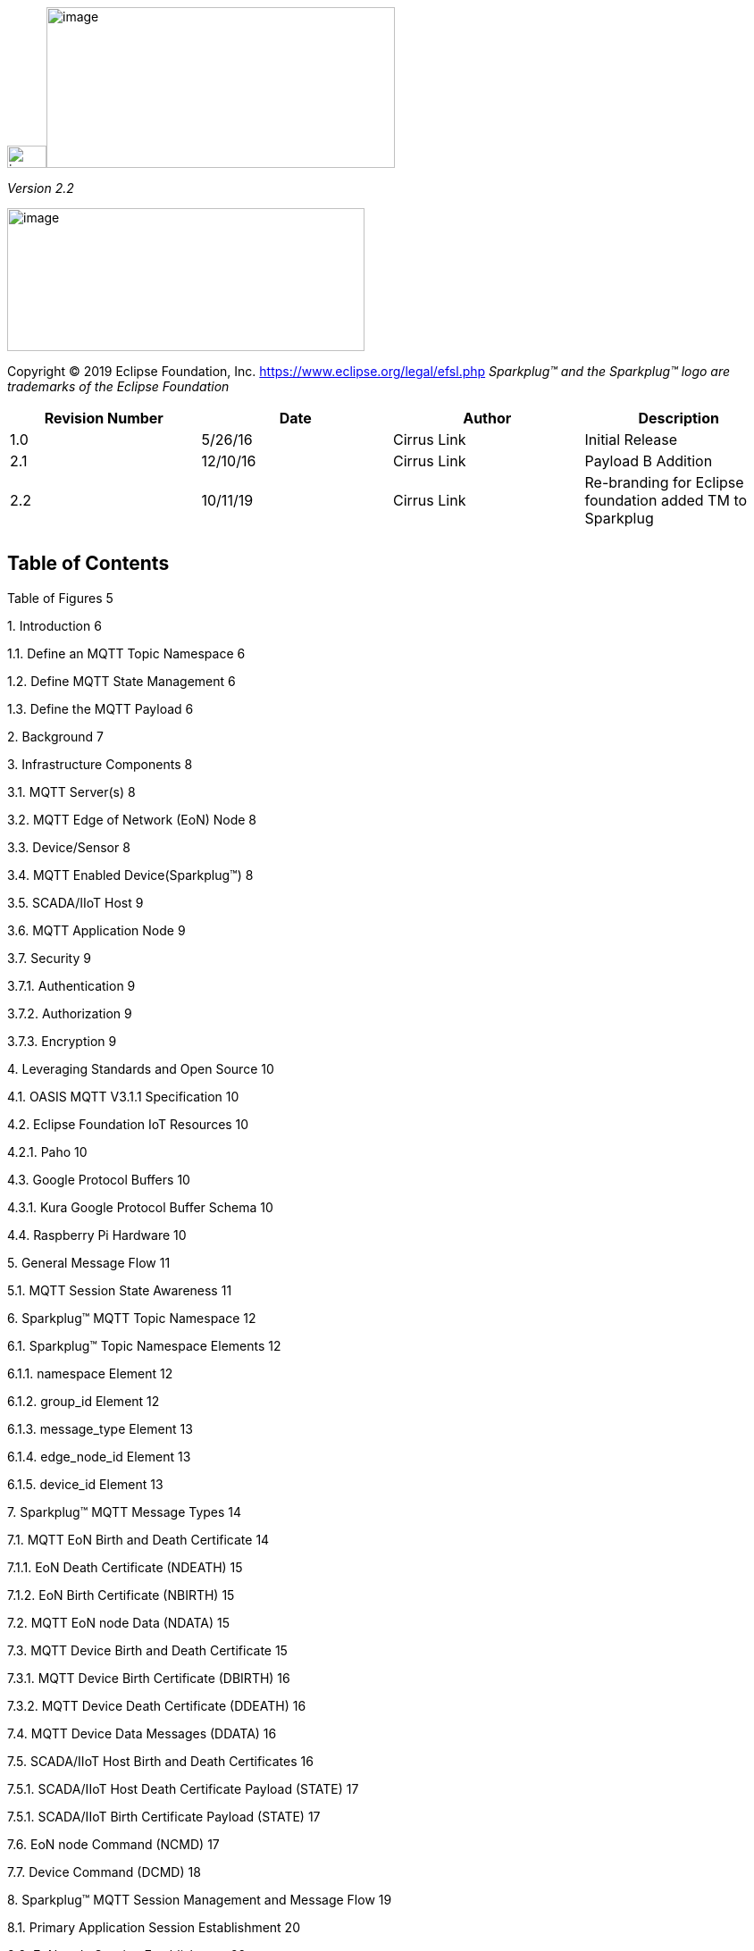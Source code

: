 image:extracted-media/media/image2.png[image,width=44,height=25]image:extracted-media/media/image3.png[image,width=390,height=180]

_Version 2.2_

image:extracted-media/media/image4.png[image,width=400,height=160]

Copyright © 2019 Eclipse Foundation, Inc. https://www.eclipse.org/legal/efsl.php
_Sparkplug™ and the Sparkplug™ logo are trademarks of the Eclipse Foundation_


[cols=",,,",options="header",]
|===
|*Revision Number* |*Date* |*Author* |*Description*
|1.0 |5/26/16 |Cirrus Link |Initial Release
|2.1 |12/10/16 |Cirrus Link |Payload B Addition
|2.2 |10/11/19 |Cirrus Link |Re-branding for Eclipse foundation added TM to Sparkplug
| | | |
| | | |
|===

== Table of Contents

Table of Figures 5

{empty}1. Introduction 6

1.1. Define an MQTT Topic Namespace 6

1.2. Define MQTT State Management 6

1.3. Define the MQTT Payload 6

{empty}2. Background 7

{empty}3. Infrastructure Components 8

3.1. MQTT Server(s) 8

3.2. MQTT Edge of Network (EoN) Node 8

3.3. Device/Sensor 8

3.4. MQTT Enabled Device(Sparkplug™) 8

3.5. SCADA/IIoT Host 9

3.6. MQTT Application Node 9

3.7. Security 9

3.7.1. Authentication 9

3.7.2. Authorization 9

3.7.3. Encryption 9

{empty}4. Leveraging Standards and Open Source 10

4.1. OASIS MQTT V3.1.1 Specification 10

4.2. Eclipse Foundation IoT Resources 10

4.2.1. Paho 10

4.3. Google Protocol Buffers 10

4.3.1. Kura Google Protocol Buffer Schema 10

4.4. Raspberry Pi Hardware 10

{empty}5. General Message Flow 11

5.1. MQTT Session State Awareness 11

{empty}6. Sparkplug™ MQTT Topic Namespace 12

6.1. Sparkplug™ Topic Namespace Elements 12

6.1.1. namespace Element 12

6.1.2. group_id Element 12

6.1.3. message_type Element 13

6.1.4. edge_node_id Element 13

6.1.5. device_id Element 13

{empty}7. Sparkplug™ MQTT Message Types 14

7.1. MQTT EoN Birth and Death Certificate 14

7.1.1. EoN Death Certificate (NDEATH) 15

7.1.2. EoN Birth Certificate (NBIRTH) 15

7.2. MQTT EoN node Data (NDATA) 15

7.3. MQTT Device Birth and Death Certificate 15

7.3.1. MQTT Device Birth Certificate (DBIRTH) 16

7.3.2. MQTT Device Death Certificate (DDEATH) 16

7.4. MQTT Device Data Messages (DDATA) 16

7.5. SCADA/IIoT Host Birth and Death Certificates 16

7.5.1. SCADA/IIoT Host Death Certificate Payload (STATE) 17

7.5.1. SCADA/IIoT Birth Certificate Payload (STATE) 17

7.6. EoN node Command (NCMD) 17

7.7. Device Command (DCMD) 18

{empty}8. Sparkplug™ MQTT Session Management and Message Flow 19

8.1. Primary Application Session Establishment 20

8.2. EoN node Session Establishment 22

8.3. MQTT Device Session Establishment 24

8.4. General MQTT applications and non-primary Applications. 26

{empty}9. Sparkplug™ MQTT Data and Command Messages 27

9.1. EoN NDATA and NCMD Messages 28

{empty}10. Primary Application STATE in Multiple MQTT Server Topologies 30

{empty}11. Sparkplug™ Persistent versus Non-Persistent Connections 32

{empty}12. Contact Information 33

Appendix 1 Sparkplug™ B Payload Definition 34

== Table of Figures

Figure 1 - MQTT SCADA Infrastructure 8

Figure 2 - Simple MQTT Infrastructure 11

Figure 3 - Host Session Establishment 20

Figure 4 - EoN node MQTT Session Establishment 22

Figure 5 - MQTT Device Session Establishment 24

Figure 6 - EoN node NDATA and NCMD Message Flow 29

Figure 7 – Primary Application STATE flow diagram 30

== Introduction

Sparkplug™ provides an open and freely available specification for how Edge of Network (EoN) gateways or native MQTT enabled end devices and MQTT Applications communicate bi-directionally within an MQTT Infrastructure. This document details the structure and implementation requirements for Sparkplug™ compliant MQTT Client implementations on both devices and applications.

It is recognized that MQTT is used across a wide spectrum of application solution use cases, and an almost indefinable variation of network topologies. To that end the Sparkplug™ specification strives to accomplish the three following goals.

=== Define an MQTT Topic Namespace

As noted many times in this document one of the many attractive features of MQTT is that is does not specify any required Topic Namespace within its implementation. This fact has meant that MQTT has taken a dominant position across a wide spectrum of IoT solutions. The intent of the Sparkplug™ specification is to identify and document a Topic Namespace that is well thought out and optimized for the SCADA/IIoT solution sector.

=== Define MQTT State Management

One of the unique aspects of MQTT is that it was originally designed for real time SCADA systems to help reduce data latency over bandwidth limited and often unreliable network infrastructure. In many implementations though the full benefit of this “Continuous Session Awareness” is not well understood, or not even implemented. The intent of the Sparkplug™ specification is to take full advantage of MQTT’s native Continuous Session Awareness capability as it applies to real time SCADA/IIoT solutions.

=== Define the MQTT Payload

Just as the MQTT specification does not dictate any particular Topic Namespace, nor does it dictate any particular payload data encoding. The intent of the Sparkplug™ specification is to strive to define payload encoding architectures that remain true to the original, lightweight, bandwidth efficient, low latency features of MQTT while adding modern encoding schemes targeting the SCADA/IIoT solution space.

Sparkplug™ has defined an approach where the Topic Namespace can aid in the determination of the encoding scheme of any particular payload. Currently there are two (2) Sparkplug™ defined encoding schemes that this specification supports. The first one is the Sparkplug™ A encoding scheme based on the very popular Kura open source Google Protocol Buffer definition. The second one is the Sparkplug™ B encoding scheme that provides a richer data model developed with the feedback of many system integrators and end user customers using MQTT.

== Background

MQTT was originally designed as a message transport for real-time SCADA systems. The MQTT message transport specification does *not* specify the Topic Namespace to use nor does it define the Payload representation of the data being published and/or subscribed to. In addition to this, since the original use case for MQTT was targeting real-time SCADA, there are mechanisms defined to provide the *state* of an MQTT session such that SCADA/Control HMI application can monitor the current state of any MQTT device in the infrastructure. As with the Topic Namespace and Payload the way state information is implemented and managed within the MQTT infrastructure is not defined. All of this was intentional within the original specification to provide maximum flexibility across any solution sector that might choose to use MQTT infrastructures.

But at some point, for MQTT based solutions to be interoperable within a given market sector, the Topic Namespace, Payload representation and session state must be defined. The intent and purpose of the Sparkplug™ specification is to define an MQTT Topic Namespace, payload, and session state management that can be applied generically to the overall IIoT market sector, but specifically meets the requirements of real-time SCADA/Control HMI solutions. Meeting the operational requirements for these systems will enable MQTT based infrastructures to provide more valuable real-time information to Line of Business and MES solution requirements as well.

The purpose of the Sparkplug™ specification is to remain true to the original notion of keeping the Topic Namespace and message sizes to a minimum while still making the overall message transactions and session state management between MQTT devices and MQTT SCADA/IIoT applications simple, efficient and easy to understand and implement.

== Infrastructure Components

This section details the infrastructure components implemented.

image:extracted-media/media/image5.png[image,width=660,height=314]

Figure 1 - MQTT SCADA Infrastructure

=== MQTT Server(s)

MQTT enabled infrastructure requires that one or more MQTT Servers are present in the infrastructure. The only requirement that the Sparkplug™ specification places on the selection of an MQTT Server component in the architecture is it is required to be compliant with the latest MQTT V3.1.1 specification and is sized to properly manage all MQTT message traffic.

One can implement the use (if required) of multiple MQTT servers for redundancy, high availability, and scalability within any given infrastructure.

=== MQTT Edge of Network (EoN) Node

In the context of this specification, an MQTT Edge of Network (EoN) Node is any V3.1.1 compliant MQTT Client application that manages an MQTT Session and provides the physical and/or logical gateway functions required to participate in the Topic Namespace and Payload definitions described in this document. The EoN node is responsible for any local protocol interface to existing legacy devices (PLCs, RTUs, Flow Computers, Sensors, etc.) and/or any local discrete I/O, and/or any logical internal process variables(PVs).

=== Device/Sensor 

The Device/Sensor represents any physical or logical device connected to the MQTT EoN node providing any data, process variables or metrics.

=== MQTT Enabled Device(Sparkplug™)

This represents any device, sensor, or hardware that directly connects to MQTT infrastructure using a compliant MQTT 3.1.1 connection with the payload and topic notation as outlined in this Sparkplug™ specification. Note that it will be represented as an EoN node in the Sparkplug™ topic payload.

=== SCADA/IIoT Host

The SCADA/IIoT Host Node is any MQTT Client application that subscribes to and publishes messages defined in this document. In typical SCADA/IIoT infrastructure implementations, there will be only one *Primary* SCADA/IIoT Host Node responsible for the monitoring and control of a given group of MQTT EoN nodes. Sparkplug™ does support the notion of multiple critical Host applications. This does not preclude any number of additional MQTT SCADA/IIoT Nodes participating in the infrastructure that are in either a pure monitoring mode, or in the role of a hot standby should the Primary MQTT SCADA/IIoT Host go offline.

=== MQTT Application Node 

An MQTT Application Node is any non-primary MQTT SCADA/IIoT Client application that consumes the real-time messages or any other data being published with proper permission and security.

=== Security 

==== Authentication

There are several levels of security and access control configured within an MQTT infrastructure. From a pure MQTT client perspective, the client does need to provide a unique Client ID, and an optional Username and Password.

==== Authorization

Although access control is not mandated in the MQTT specification for use in MQTT Server implementations, Access Control List (ACL) functionality is available for most MQTT Server implementations. The ACL of an MQTT Server implementation is used to specify which Topic Namespace any MQTT Client can subscribe to and publish on. Examples are provided on how to setup and manage MQTT Client credentials and some considerations on setting up proper ACL’s on the MQTT Servers.

==== Encryption

The MQTT specification does not specify any TCP/IP security scheme as it was envisaged that TCP/IP security would (and did) change over time. Although this document will not specify any TCP/IP security schema it will provide examples on how to secure an MQTT infrastructure using TLS security.

== Leveraging Standards and Open Source

In addition to leveraging the latest MQTT V3.1.1 standards, the Sparkplug™ specification leverages as much open source development tooling and data encoding as possible.

=== OASIS MQTT V3.1.1 Specification

The Sparkplug™ specification specifies that MQTT Server/Clients in the infrastructure adhere to the MQTT V3.1.1 specification. The specification documentation refers to “*_mqtt-v3.1.1-os.doc_*”:

http://docs.oasis-open.org/mqtt/mqtt/v3.1.1/mqtt-v3.1.1.html

Also referred is an addendum document to the MQTT V3.1.1 specification document that discusses best practices for implementing security on MQTT TCP/IP networks:

http://docs.oasis-open.org/mqtt/mqtt-nist-cybersecurity/v1.0/mqtt-nist-cybersecurity-v1.0.doc

=== Eclipse Foundation IoT Resources

The Eclipse Foundation is an excellent resource for open source software supporting industry standards. Within the Eclipse Foundation is an Internet of Things (IoT) working group providing a wealth of information.

http://iot.eclipse.org/

==== Paho

Paho is an Eclipse Foundation project that offers excellent resources for mature, compliant MQTT Client and MQTT Server implementations and well as additional resources for all things MQTT.

http://www.eclipse.org/paho/

=== Google Protocol Buffers

Protocol buffers are Google's language-neutral, platform-neutral, extensible mechanism for serializing structured data. Google Protocol Buffers are used to encode the Sparkplug™ payload in both versions A and B of the Sparkplug™ payload specification.

https://developers.google.com/protocol-buffers/

==== Kura Google Protocol Buffer Schema

Kura is another Eclipse Foundation project under IoT resources. Kura provides open source resources for the Google Protocol Buffer representation of MQTT payloads as defined in the Sparkplug™ A payload definition:

https://github.com/eclipse/kura/blob/develop/kura/org.eclipse.kura.core.cloud/src/main/protobuf/kurapayload.proto

=== Raspberry Pi Hardware

For the sake of keeping the Sparkplug™ specification as real world as possible, a reference implementation of an EoN node and associated Device is provided for the examples and screen shots in this document. All of this was implemented on Raspberry Pi hardware representing the EoN node with a Pibrella I/O board representing the Device.

== General Message Flow

This section discusses the generic topology shown in Figure 3 – Simple MQTT Infrastructure identifying how each of the components of the infrastructure interacts.

At the simplest level, there are only two components required as shown below. An MQTT Client and an MQTT Server. With proper credentials, any MQTT Client can connect to the MQTT Server without any notion of other MQTT Client applications that are connected, and can issue subscriptions to any MQTT messages that it might be interested in as well as start publishing any message containing data that it has. This is one of the principal notions of IIoT, that is the decoupling of intelligent devices from any direct connection to any one consumer application.

image:extracted-media/media/image6.png[image,width=311,height=116]

Figure 2 - Simple MQTT Infrastructure

=== MQTT Session State Awareness

In any network architecture, network connection *_State_* is important. In SCADA/IIoT, connection *_State_* is extremely important. *State* is the session awareness of the MQTT EoN and the MQTT Server. The very reason that most SCADA Host systems in this market sector are still using legacy poll/response protocols to maintain a notion of the *_State_* of the connection between the SCADA application and the connected devices. “_I poll, I get a response, I know the *State* of all the I/O points, but now I must poll again because that *State* may have changed.”_

Many implementations of solutions using MQTT treat it as a simple, stateless, pub/sub state machine. This is quite viable for IoT and some IIoT applications, however it is not taking advantage of the full capability of MQTT based infrastructures.

One of the primary applications for MQTT as it was originally designed was to provide reliable SCADA communications over VSAT topologies. Due to propagation delay and cost, it was not feasible to use a poll/response protocol. Instead of a poll/response protocol where all the data was sent in response to every poll, MQTT was used to “publish” information from remote sites only when the data changed. This technique is sometimes called Report by Exception or RBE. But for RBE to work properly in real-time SCADA, the “state” of the end device needs to be always known. In other words, SCADA/IIoT host could only rely on RBE data arriving reliably if it could be assured of the state of the MQTT session.

The Sparkplug™ specification defines the use of the MQTT V3.1.1 “Last Will and Testament” feature to provide MQTT session state information to any other interested MQTT client in the infrastructure. The session state awareness is implemented around a set of defined “Birth” and “Death” Topic Namespace and Payload definitions in conjunction with the MQTT connection “Keep Alive” timer.

== Sparkplug™ MQTT Topic Namespace

To get a working Message Oriented Middleware (MOM) based SCADA system using MQTT, the first thing that must be defined is a Topic Namespace to work within. The beauty of MQTT is the fact that you can just come up with an arbitrary topic like “Portland/Temperature”, connect to an MQTT Server, and start publishing the temperature value. For this data to be useful to other MQTT Client applications that want to consume the temperature values, the Topic Namespace needs to be understood by everyone participating in the data exchange.

Every MQTT message published consist of a *_topic_* and a *_payload_* component. These components are the “overhead” of an MQTT message as measured in bytes on the wire. The Sparkplug™ specification is designed to keep these components meaningful and easy to understand, but not to get so verbose as to negatively impact bandwidth/time sensitive data exchange.

=== Sparkplug™ Topic Namespace Elements

All MQTT clients using the Sparkplug™ specification will use the following Topic Namespace structure:

*_namespace_/_group_id_/_message_type_/_edge_node_id_/_[device_id]_*

==== namespace Element

The *_namespace_* element of the Topic Namespace is the root element that will define both the structure of the remaining namespace elements as well as the encoding used for the associated payload data. The current Sparkplug™ specification defines two (2) namespaces. One is for Sparkplug™ payload definition A, and another one of for the Sparkplug™ payload definition B.

For the Sparkplug™ A version of the payload definition, the UTF-8 string constant for the *namespace* element will be:

*“spAv1.0”*

For the Sparkplug™ B version of the specification, the UTF-8 string constant for the *_namespace_* element will be:

*“spBv1.0”*

Note that for the remainder of this document, the version of the Sparkplug™ Payload definition does not affect the Topic Namespace or session state management as they will remain the same. There are separate appendices that defines the encoding used for both the A and B versions of Sparkplug™ MQTT message payload.

==== group_id Element

The *_group_id_* element of the Topic Namespace provides for a logical grouping of MQTT EoN nodes into the MQTT Server and back out to the consuming MQTT Clients. The format of the *_group_id_* element is not dictated in that it can be any valid UTF-8 alphanumeric string except for the reserved characters of ‘+’ (plus), ‘/’ (forward slash), and ‘#’ (number sign). In most use cases to minimize bandwidth, it should be descriptive but as small as possible. Examples of where the [*group_id*] might be used include Oil/Gas applications where MQTT EoN nodes on a physical pipeline segment all have the same [*group_id*]. Plant floor applications may group MQTT EoN nodes based on logical cell or manufacturing line requirements.

==== message_type Element

The *_message_type_* element of the Topic Namespace provides an indication as to how to handle the MQTT payload of the message. Note that the actual encoding of the payload will vary depending on the version of the Sparkplug™ implementation as indicated by the *_namespace_* element.

The following *_message_type_* elements are defined for the Sparkplug™ Topic Namespace:

* *NBIRTH* – Birth certificate for MQTT EoN nodes.
* *NDEATH* – Death certificate for MQTT EoN nodes.
* *DBIRTH* – Birth certificate for Devices.
* *DDEATH* – Death certificate for Devices.
* *NDATA* – Node data message.
* *DDATA* – Device data message.
* *NCMD* – Node command message.
* *DCMD* – Device command message.
* *STATE* – Critical application state message.

The specification for each of these _message_type_ elements are detailed later in this document.

==== edge_node_id Element

The *_edge_node_id_* element of the Sparkplug™ Topic Namespace uniquely identifies the MQTT EoN node within the infrastructure. The *_group_id_* combined with the *_edge_node_id_* element must be unique from any other *_group_id_*/*_edge_node_id_* assigned in the MQTT infrastructure. The format of the *_edge_node_id_* can be valid UTF-8 alphanumeric String with the exception of the reserved characters of ‘+’ (plus), ‘/’ (forward slash), and ‘#’ (number sign). The topic element *_edge_node_id_* travels with every message published and should be as short as possible.

==== device_id Element

The *_device_id_* element of the Sparkplug™ Topic Namespace identifies a device attached (physically or logically) to the MQTT EoN node. Note that the *_device_id_* is an optional element within the Topic Namespace as some messages will be either originating or destined to the *_edge_node_id_* and the *_device_id_* would not be required. The format of the *_device_id_* is a valid UTF-8 alphanumeric String except for the reserved characters of ‘+’ (plus), ‘/’ (forward slash), and ‘#’ (number sign). The *_device_id_* must be unique from other devices connected to the same EoN node, but can be duplicated from EoN node to other EoN nodes. The device_id element travels with every message published and should be as short as possible.

== Sparkplug™ MQTT Message Types

Sparkplug™ defines the Topic Namespace for set of MQTT messages that are used to manage connection state as well as bidirectional metric information exchange that would apply to many typical real-time SCADA/IIoT, monitoring, and data collection system use cases. The defined message types include:

* *NBIRTH* – Birth certificate for MQTT EoN nodes.
* *NDEATH* – Death certificate for MQTT EoN nodes.
* *DBIRTH* – Birth certificate for Devices.
* *DDEATH* – Death certificate for Devices.
* *NDATA* – Node data message.
* *DDATA* – Device data message.
* *NCMD* – Node command message.
* *DCMD* – Device command message.
* *STATE* – Critical application state message.

Using these defined messages host SCADA/IIoT applications can:

* Discover all metadata and monitor state of any EoN/Device connected to the MQTT infrastructure.
* Discover all metrics which include all diagnostics, properties, metadata, and current state values.
* Issue write/command messages to any EoN/Device metric.

This section of the document defines the Topic Namespace and how each of the associated messages types can be used.

=== MQTT EoN Node Birth and Death Certificate

A critical aspect for MQTT in a real-time SCADA/IIoT application is making sure that the primary MQTT SCADA/IIoT Host Node can know the “STATE” of any EoN node in the infrastructure within the MQTT Keep Alive period (_refer to section 3.1.2.10 in the MQTT Specification_). To implement the state a known *Will Topic* and *Will Message* is defined and specified. The Will Topic and Will Message registered in the MQTT CONNECT session establishment, collectively make up what we are calling the Death Certificate. Note that the delivery of the Death Certificate upon any MQTT client going offline unexpectedly is part of the MQTT protocol specification, not part of this Sparkplug™ specification (_refer to section 3.1 CONNECT in the MQTT Specification for further details on how an MQTT Session is established and maintained_).

Unlike the Death Certificate mechanism which is part of the MQTT transport specification, the Birth Certificate is a Sparkplug™ definition. The Birth Certificate is a logical reciprocal of the Death Certificate that is used to convey the fact that the associate MQTT EoN node now has an MQTT session established and can now start providing real-time metrics.

*_The first MQTT message that an EoN node MUST publish upon the successful establishment of an MQTT Session is an EoN BIRTH Certificate._*

==== EoN Node Death Certificate (NDEATH)

The Death Certificate topic for an MQTT EoN node is:

_namespace/group_id_/*NDEATH*/_edge_node_id_

The Death Certificate topic and payload described here are not “published” as an MQTT message by a client, but provided as parameters within the MQTT CONNECT control packet when this MQTT EoN node first establishes the MQTT Client session.

Immediately upon reception of an EoN Death Certificate, any MQTT client subscribed to this EoN node should set the data quality of all metrics to STALE and should note the time stamp when the NDEATH message was received.

The MQTT payload typically associated with this topic can include a Birth/Death sequence number used to track and synchronize Birth and Death sequences across the MQTT infrastructure. Since this payload will be defined in advance, and held in the MQTT server and only delivered on the termination of an MQTT session, not a lot of additional diagnostic information can be pre-populated into the payload.

==== EoN Node Birth Certificate (NBIRTH)

The Birth Certificate topic for an MQTT EoN node is:

_namespace_/_group_id_/*NBIRTH*/_edge_node_id_

The EoN Birth Certificate payload contains everything required to build out a data structure for all metrics for this EoN node. The ONLINE state of this EoN node should be set to TRUE along with the associated ONLINE Date Time parameter. Note that the EoN Birth Certificate ONLY indicates the node itself is online and in an MQTT Session, but any devices that have previously published a DBIRTH will still have “*STALE*” metric quality until those devices come online with their associated DBIRTH.

=== MQTT EoN Node Data (NDATA)

Once an MQTT EoN node is online with a proper NBIRTH it is in a mode of quiescent Report by Exception (RBE) or time based reporting of metric information that changes. This enables the advantages of the native Continuous Session Awareness of MQTT to monitor the STATE of all connected MQTT EoN node and to rely on Report by Exception (RBE) messages for metric state changes over the MQTT session connection.

The Data Topic for an MQTT EoN node is:

_namespace_/_group_id_/*NDATA*/_edge_node_id_

The payload of NDATA messages will contain any RBE or time based metric EoN node values that need to be reported to any subscribing MQTT clients.

=== Device Birth and Death Certificate

Sparkplug™ specifies how a MQTT EoN node uses the MQTT transport layer Death Certificate along with the Sparkplug™ defined NBIRTH. Device Birth and Death certificates are defined and managed by the Sparkplug™ specification e.g. they are application level payloads published by the EoN node and are not part of the MQTT transport specification.

==== Device Birth Certificate (DBIRTH)

The Topic Namespace for a Birth Certificate for a device is:

_namespace_/_group_id_/*DBIRTH*/_edge_node_id/device_id_

The DBIRTH payload contains everything required to build out a data structure for all metrics for this device. The ONLINE state of this device should be set to TRUE along with the associated ONLINE date time this message was received.

The MQTT EoN node is responsible for the management of all attached physical and/or logical devices. Once the EoN node has published its NBIRTH, any consumer application ensures that the metric structure has the EoN node in an ONLINE state. But each physical and/or logical device connected to this node will still need to provide this DBIRTH before consumer applications create/update the metric structure (if this is the first time this device has been seen) and set any associated metrics in the application to a “*GOOD*” state.

==== Device Death Certificate (DDEATH)

The Sparkplug™ Topic Namespace for a device Death Certificate is:

_namespace/group_id_/*DDEATH*/_edge_node_id/device_id_

It is the responsibility of the MQTT EoN node to indicate the real-time state of either physical legacy device using poll/response protocols and/or local logical devices. If the device becomes unavailable for any reason (no response, CRC error, etc.) it is the responsibility of the EoN node to publish a DDEATH on behalf of the end device.

Immediately upon reception of a DDEATH, any MQTT client subscribed to this device should set the data quality of all metrics to “*STALE”* and should note the time stamp when the DDEATH message was received.

=== Device Data Messages (DDATA)

Once an MQTT EoN node and associated devices are all online with proper Birth Certificates it is in a mode of quiescent Report by Exception (RBE) reporting of any metric that changes. This takes advantage of the native Continuous Session Awareness of MQTT to monitor the STATE of all connected devices and can rely on Report by Exception (RBE) messages for any metric value change over the MQTT session connection.

As defined above, the Data Topic for an MQTT device is:

_namespace_/_group_id_/*DDATA*/_edge_node_id/device_id_

The payload of DDATA messages can contain one or more metric values that need to be reported.

=== SCADA/IIoT Host Birth and Death Certificates

In infrastructures where multiple MQTT Servers provide redundancy and scalability, the MQTT EoN nodes need to be aware of the “state” of the primary SCADA/IIoT Host application(s). This is accomplished with a unique set of Birth/Death Certificates that the SCADA/IIoT Host MQTT Client *MUST* publish when a new MQTT session is established. In the same manner used for the MQTT EoN node NBIRTH/NDEATH certificate generation, the SCADA/IIoT Host Birth/Death certificates will use a combination of the built in MQTT Will Topic and Will Payload Death Certificate in conjunction with an application level Birth Certificate that is published as an MQTT message.

The topic that a SCADA/IIoT Host node will use is identical for both the Birth and the Death certificate. The Topic Namespace will be:

**STATE/**__scada_host_id__

It uses an aspect of the MQTT transport called a “RETAINED” publish to maintain the current state of the Primary Host MQTT Client session state to all available MQTT Servers. The usage of the Host state is explained in detail in the section on Sparkplug™ MQTT Session Management.

The format of the *_scada_host_id_* can be valid String with the exception of the reserved characters of ‘+’ (plus), ‘/’ (forward slash), and ‘#’ (number sign).

==== SCADA/IIoT Host Death Certificate Payload (STATE)

When the SCADA/IIoT Host MQTT client establishes an MQTT session to the MQTT Server(s), the Death Certificate will be part of the Will Topic and Will Payload registered in the MQTT CONNECT transaction. The W**ill Topic** as defined above will be:

**STATE/**__scada_host_id__

The Will Payload will be the UTF-8 STRING “*OFFLINE*”.

The Will RETAIN flag will be set to TRUE, and the Will QoS will be set to 1.

==== SCADA/IIoT Birth Certificate Payload (STATE)

The first message a SCADA/IIoT MQTT Host MUST publish is a Birth Certificate. The SCADA/IIoT Host Death Certificate is registered above within the actual establishment of the MQTT session and is published as a part of the native MQTT transport if the MQTT session terminates for any reason.

The Birth Certificate that is defined here is an application level message published by the Host SCADA/IIoT MQTT Client applications.

The topic used for the Host Birth Certificate is identical to the topic used for the Death Certificate:

**STATE/**__scada_host_id__

The Birth Certificate Payload is the UTF-8 STRING “*ONLINE*”.

The RETAIN flag for the Birth Certificate is set to *TRUE*, and the Quality of Service (QoS) is set to 1.

=== MQTT EoN Node Command (NCMD)

The NCMD command topic provides the Topic Namespace used to send commands to any connected EoN nodes. This means sending an updated metric value to an associated metric included in the NBIRTH metric list.

_namespace_/__group_id/__**NCMD**_/edge_node_id_

=== Device Command (DCMD)

The DCMD topic provides the Topic Namespace used to publish metrics to any connected device. This means sending a new metric value to an associated metric included in the DBIRTH metric list.

__namespace/group_id/__**DCMD**_/edge_node_id/device_id_

== Sparkplug™ MQTT Session Management and Message Flow

An MQTT based SCADA system is unique in that the Host node is NOT responsible for establishing and maintaining connections to the devices as is the case in most existing legacy poll/response device protocols. With an MQTT based architecture, both the Host application as well as the devices establish MQTT Sessions with a central MQTT Server(s). This is the desired functionality as it provides the necessary decoupling from any one application and any given device. Additional MQTT clients can connect and subscribe to any of the real time data without impacting the primary SCADA Host application(s).

Due to the nature of real time SCADA solutions, it is very important for the primary SCADA Host and all connected MQTT EoN nodes to have the MQTT Session STATE information for each other. In order to accomplish this the Sparkplug™ Topic Namespace definitions for Birth/Death certificates along with the defined payloads provide both state and context between the SCADA Host MQTT client and the associated node side MQTT Clients. In most use cases and solution scenarios there are two primary reasons for this “designation” of a primary SCADA Host:

[arabic]
. Only the Host _Primary_ _Application(s)_ should have the permission to issue commands to end devices.
. In high availability and redundancy use cases where multiple MQTT Servers are used, MQTT EoN nodes need to be aware of whether _Primary Application_ has network connectivity to each MQTT Server in the infrastructure. If the _Primary Application_ STATE shows that an EoN node is connected to an MQTT Server that the _Primary Application_ is *NOT* connected to, then the EoN node should walk to the next available MQTT Server where STATE for the _Primary Application_ is ‘ONLINE’.

=== Primary Application Session Establishment 

The _Primary Application_ upon startup or reconnect will immediately try to create a Host MQTT Session with the configured _MQTT Server infrastructure_. Note that the establishment of an MQTT Host session is asynchronous of any other MQTT Client session. If EoN nodes are already connected to the _MQTT Server infrastructure_, the _Primary Application_ will synchronize with them. If associated EoN nodes are not connected, _Primary Application_ will register them when they publish their Birth Certificate.

image:extracted-media/media/image7.png[image,width=660,height=492]

Figure 3 - Host Session Establishment

The session diagram in Figure 3 - Host Session Establishment shows a very simple topology with a single MQTT Server. The steps outlined in the session diagram are defined as follows:

[arabic]
. _Primary Application_ will try to create an MQTT Session using the MQTT CONNECT Control Packet (_refer to section 3.1 in the MQTT V3.1.1 specification_). A Death Certificate is constructed into the Will Topic and Will Payload of the of the Connect Control Packet with a Will QoS = 1 and Will Retain = true. The MQTT CONNECT Control Packet is acknowledged as successful with a valid CONNACK Control Packet. From this point forward in time, the MQTT Server is ready to deliver a Host Death Certificate any time the _Primary Application_ MQTT Client loses connectivity to the MQTT Server.
. Once an MQTT Session has been established, _Primary Application_ will publish a new STATE message as defined in in section 7.5.1, _SCADA/IIoT_ Birth Certificate Payload. At this point, _Primary Application_ can update the MQTT Client metrics in the _Primary Application_ with a current state of ONLINE.
. With the MQTT Session established, and a STATE Birth Certificate published, the _Primary Application_ will issue an MQTT subscription for the defined Sparkplug™ Topic Namespace. The _Primary Application_ is now ready to start receiving MQTT messages from any connected EoN node within the infrastructure. Since the _Primary Application_ is also relying on the MQTT Session to the MQTT Server(s), the availability of Servers to the _Primary Application_ is also being monitored and reflected in the MQTT Client metrics in the _Primary Application_.
. If at any point in time _Primary Application_ loses connectivity with the defined MQTT Server(s), the ONLINE state of the Server is immediately reflected in the MQTT Client metrics in the _Primary Application_. All metric data associated with any MQTT EoN node that was connected to that MQTT Server will be updated to a “*STALE*” data quality.

=== EoN node Session Establishment 

Any EoN node in the MQTT infrastructure must establish an MQTT Session prior to providing information for connected devices. Most implementations of an MQTT EoN node for real time SCADA will try to maintain a persistent MQTT Session with the _MQTT Server infrastructure_. But there are use cases where the MQTT Session does not need to be persistent. In either case, an EoN node can try to establish an MQTT session at any time and is completely asynchronous from any other MQTT Client in the infrastructure. The only exception to this rule is the use case where there are multiple MQTT Servers and a Primary Host application.

image:extracted-media/media/image8.png[image,width=660,height=508]

Figure 4 - EoN node MQTT Session Establishment

The session diagram in Figure 4 - EoN node MQTT Session Establishment shows a very simple topology with a single MQTT Server. The steps outlined in the session diagram are defined as follows:

[arabic]
. The EoN node MQTT client will attempt to create an MQTT session to the available MQTT Server(s) using the MQTT CONNECT Control Packet (_refer to section 3.1 in the MQTT V3.1.1 specification_). The Death Certificate constructed into the Will Topic and Will Payload follows the format defined in section 0,
. EoN Node Death Certificate (NDEATH). The MQTT CONNECT Control Packet is acknowledged as successful with a valid CONNACK Control Packet. From this point forward in time, the MQTT Server is ready to deliver an EoN node Death Certificate to any subscribing MQTT Client any time connectivity is lost.
. The subscription to NCMD level topics ensures that EoN targeted messages from the _Primary Application_ are delivered. The subscription to DCMD ensures that device targeted messages from the _Primary Application_ are delivered. In applications with multiple MQTT Servers and designated Primary Host applications, the subscription to STATE informs the EoN node the current state of the Primary SCADA/IIoT Host. At this point the EoN node has fully completed the steps required for establishing a valid MQTT Session with the _Primary Application_.
. Once an MQTT Session has been established, the EoN node MQTT client will publish an application level NBIRTH as defined in section 7.1.2, EoN Node Birth Certificate (NBIRTH). At this point, the _Primary Application_ will have all the information required to build out the EoN node metric structure and show the EoN node in an “ONLINE” state.
. If at any point in time the EoN node MQTT Client loses connectivity to the defined MQTT Server(s), a Death Certificate is issue by the MQTT Server on behalf of the EoN node. Upon receipt of the Death Certificate, the _Primary Application_ will set the state of the EoN node to ‘OFFLINE’ and update all timestamp metrics concerning the connection. Any defined metrics will be set to a “*STALE*” data quality.

=== MQTT Device Session Establishment

The Sparkplug™ specification is provided to get real time process variable information from existing and new end devices measuring, monitoring and controlling a physical process into an MQTT MOM infrastructure and the _Primary Application_ Industrial Internet of Things application platform. In the context of this document an MQTT Device can represent anything from existing legacy poll/response driven PLCs, RTUs, HART Smart Transmitter, etc., to new generation automation and instrumentation devices that can implement a conformant MQTT client natively.

The preceding sections in this document detail how the _Primary Application_ interacts with the _MQTT Server infrastructure_ and how that infrastructure interacts with the notion of an MQTT EoN node. But to a large extent the technical requirements of those pieces of the infrastructure have already been provided. For most use cases in this market sector the primary focus will be on the implementation of the Sparkplug™ specification between the native device and the EoN node API’s.

In order to expose and populate the metrics from any intelligent device, the following simple session diagram outlines the requirements:

image:extracted-media/media/image9.png[image,width=660,height=309]Figure 5 - MQTT Device Session Establishment

The session diagram in Figure 5 - MQTT Device Session Establishment shows a simple topology with all the Sparkplug™ elements in place i.e. _Primary Application_, MQTT Server(s), MQTT EoN node and this element, the device element. The steps outlined in the session diagram are defined as follows:

This flow diagram assumes that at least one MQTT Server is available and operational within the infrastructure. Without at least a single MQTT Server the remainder of the infrastructure is unavailable.

[arabic]
. Assuming MQTT Server is available.
. Assuming the _Primary Application_ established MQTT Session with the MQTT Server(s).
. The Session Establishment of the associated MQTT EoN node is described in section 8.2, EoN node Session Establishment. This flow diagram assumes that the EoN node session has already been established with the _Primary Application_. Depending on the target platform, the EoN node may be a physical “Edge of Network” gateway device polling physical legacy devices via Modbus, AB, DNP3.0, HART, etc., a MQTT enabled sensor or device, or it might be a logical implementation of one of the Eclipse Tahu reference implementations for prototype EoN nodes running on the Raspberry PI platform. Regardless of the implementation, at some point the device interface will need to provide a state and associated metrics to publish to the MQTT infrastructure.
. State #4 in the session diagram represents the state at which the device is ready to report all of its metric information to the MQTT EoN node as defined in Sparkplug™. It is the responsibility of the EoN node (logical or physical) to put this information in a form defined in 0,
. {blank}
. Device Birth Certificate (DBIRTH). Upon receiving the DBIRTH message, the _Primary Application_ can build out the proper metric structure.
. Following the Sparkplug™ specification in section 7.4, Device Data Messages (DDATA), all subsequent metrics are published to the _Primary Application_ on a Report by Exception (RBE) basis using the DDATA message format.
. In at any time the device (logical or physical) cannot provide real time information, the MQTT EoN node specification requires that an DDEATH be published. This will inform the _Primary Application_ that all metric information be set to a “*STALE*” data quality.

=== General MQTT applications and non-primary Applications.

As noted above, there is the notion of a _Primary Application_ instance in the infrastructure that has the required permissions to send command to nodes and devices and the fact that all EoN nodes need to know the _Primary Application_ is connected to the same MQTT Server its connected to or it needs to walk to another one in the infrastructure. Both are known requirements of a mission critical SCADA system.

But unlike legacy SCADA system implementations, all real time process variable information being published thru the MQTT infrastructure is available to any number of additional MQTT Clients in the business that might be interested in subsets if not all of the real time data.

The *ONLY* difference between a _Primary Application_ MQTT client and all other clients that _non-primary_ Client do *NOT* issue the STATE Birth/Death certificates.

== Sparkplug™ MQTT Data and Command Messages

Looking back in this document we’ve described the following components:

* Primary Application
* MQTT Server(s)
* Edge of Network (EoN) nodes
* Devices
* Topic Namespace
* Birth Certificates
* Death Certificates
* STATE Messages
* Primary Application, EoN node, and Device Session Establishment

All of these specifications and definitions get to the primary goal of Sparkplug™, that is to deliver a rich set of real time device metric data extremely efficiently to many data consumers within the Enterprise while still providing a best in class Command/Control SCADA/IIoT system.

The disruptive notion of the emerging IIoT mindset is that intelligent devices should be smart enough to deliver metric information to the infrastructure when it is required. But the fact of the matter is that the existing population of 100’s of millions of the smart devices need to be “asked” if something has changed using poll/response protocols. This is why we’re seeing the emergence of edge devices throughout the industrial sector. For the decade or more that it will take for device manufactures to embed IIoT technology natively, the solution being employed today is to place this capability in small embedded devices closer to the data producers themselves. So within the Sparkplug™ specification these devices called Edge of Network Nodes (EoN) represent this new class of Gateway, Edge Controller, Edge of Network Node, Protocol Gateway, and many more acronyms for the same class of devices. The capabilities of these devices are in an extreme range of low power microcontrollers to multicore Intel and ARM based processors. The operating systems range from full embedded Linux kernels and Windows embedded to small bare metal RTOS’s. Regardless of the category these gateway devices fall into the simplicity of MQTT and the Sparkplug™ specification should be applicable across the board.

This section of the Sparkplug™ specification goes into detail on how metrics are published/subscribed to within an MQTT infrastructure in real time and the resulting metric information that the _Primary Application_ can read/write to.

=== EoN NDATA and NCMD Messages

We’ll start this section with a description of how metric information is published to the _Primary Application_ from an EoN node in the MQTT infrastructure. The definition of an EoN node is generic in that it can represent both physical “Edge of Network Gateway” devices that are interfacing with existing legacy equipment and a logical MQTT endpoint for devices that natively implement the Sparkplug™ specification. Section 7.4.1 above defines the Birth Certificate MQTT Payload and the fact that it can provide any number of metrics that will be exposed in the _Primary Application_. Some of these will be “read only” such as:

* EoN Manufacture ID
* EoN Device Type
* EoN Serial Number
* EoN Software Version Number
* EoN Configuration Change Count
* EoN Position (if GPS device is available)
* EoN Cellular RSSI value (if cellular is being used)
* EoN Power Supply voltage level
* EoN Temperature

Other metrics may be dynamic and “read/write” such as:

* EoN Rebirth command to republish all EoN and Device Birth Certificates.
* EoN Next server command to move to next available MQTT Server.
* EoN Reboot command to reboot the EoN node.
* EoN Primary Network (PRI_NETWORK) where 1 = Cellular, 2 = Ethernet

The important point to realize is that the metrics exposed in the _Primary Application_ for use in the design of applications are completely determined by what metric information is published in the NBIRTH. Each specific EoN node can best determine what data to expose, and how to expose it, and it will automatically appear in the _Primary Application_ metric structure. Metrics can even be added dynamically at runtime and with a new NBIRTH. These metrics will automatically be added to the _Primary Application_ metric structure.

The other very important distinction to make here is that EoN node NDATA and NCMD messages are decoupled from the device level data and command messages of DDATA and DCMD. This decoupling in the Topic Namespace is important because it allows interaction from all MQTT Clients in the system (to the level of permission and application) with the EoN nodes, but NOT to the level of sending device commands. The _Primary Application_ could provide a configuration parameter that would BLOCK output DDATA and DCMD messages but still allow NDATA and NCMD messages to flow. In this manner, multiple application systems can be connected to the same MQTT infrastructure, but only the ones with DCMD enabled can publish Device commands.

The following simple message flow diagram demonstrates the messages used to update a changing cellular RSSI value in the _Primary Application_ and sending a command from the _Primary Application_ to the EoN node to use a different primary network path.

image:extracted-media/media/image10.png[image,width=660,height=303]

Figure 6 - EoN node NDATA and NCMD Message Flow

[arabic]
. Assuming MQTT Server is available.
. Assuming the _Primary Application_ established MQTT Session with the MQTT Server(s).
. The EoN node has an established MQTT Session and the NBIRTH has been published. _Primary Application_ now has all defined metrics and their current value.
. The EoN node is monitoring its local cellular RSSI level. The level has changed and now the EoN node wants to publish the new value to the associated metric in _Primary Application_.
. From an operational requirement, the EoN node needs to be told to switch its primary network interface from cellular to Ethernet. From the _Primary Application,_ the new value is written to the metric and will automatically publish the new value to the EoN node parameters.

== Primary Application STATE in Multiple MQTT Server Topologies

For implementations with multiple MQTT Servers, there is one additional aspect that needs to be understood and managed properly. When multiple MQTT Servers are available there is the possibility of “stranding” and EoN node if the Primary command/control of the _Primary Application_ loses network connectivity to one of the MQTT Servers. In this instance the EoN node would stay properly connected to the MQTT Server publishing information not knowing that _Primary Application_ was not able to receive the messages. When using multiple MQTT Servers, the _Primary Application_ instance must be configured to publish a STATE Birth Certificate and all EoN nodes need to subscribe to this STATE message.

The _Primary Application_ will need to specify whether it is a “Primary” command/control instance or not. If it is a primary instance then every time it establishes a new MQTT Session with an MQTT Server, the STATE Birth Certificate defined in section above is the first message that is published after a successful MQTT Session is established.

EoN node devices in an infrastructure that provides multiple MQTT Servers can establish a session to any one of the MQTT Servers. Upon establishing a session, the EoN node should issue a subscription to the STATE message published by _Primary Application_. Since the STATE message is published with the RETAIN message flag set, MQTT will guarantee that the last STATE message is always available. The EoN node should examine the payload of this message to ensure that it is a value of “ONLINE”. If the value is “OFFLINE”, this indicates the Primary Application has lost its MQTT Session to this particular MQTT Server. This should cause the EoN node to terminate its session with this MQTT Server and move to the next available MQTT Server that is available. This use of the STATE message in this manner ensures that any loss of connectivity to an MQTT Server to the _Primary Application_ does not result in EoN nodes being “stranded” on an MQTT server because of network issues. The following message flow diagram outlines how the STATE message is used when three (3) MQTT Servers are available in the infrastructure:

image:extracted-media/media/image11.png[image,width=660,height=304]

Figure 7 – Primary Application STATE flow diagram

[arabic]
. When an EoN node is configured with multiple available MQTT Servers in the infrastructure it should issue a subscription to the _Primary Application_ STATE message. The EoN nodes are free to establish an MQTT Session to any of the available servers over any available network at any time and examine the current STATE value. If the STATE message payload is ‘OFFLINE’ then the EoN node should disconnect and walk to the next available server.
. Upon startup, the configured Primary Application, the MQTT Session will be configured to register the _Primary Application_ DEATH Certificate that indicates STATE is ‘OFFLINE’ with the message RETAIN flag set to true. Then the _Primary Application_ BIRTH Certificate will be published with a STATE payload of ‘ONLINE’.
. As the EoN node walks its available MQTT Server table, it will establish an MQTT Session with a server that has a STATE message with a payload of ‘ONLINE’. The EoN node can stay connected to this server if its MQTT Session stays intact and it does not receive the _Primary Application_ DEATH Certificate.
. Having a subscription registered to the MQTT Server on the STATE topic will result in any change to the current the _Primary Application_ STATE being received immediately. In this case, a network disruption causes the _Primary Application_ MQTT Session to server #2 to be terminated. This will cause the MQTT Server, on behalf of the now terminated the _Primary Application_ MQTT Client to publish the DEATH certificate to anyone that is currently subscribed to it. Upon receipt of the _Primary Application_ DEATH Certificate this EoN node will move to the next MQTT Server in its table.
. The EoN node moved to the next available MQTT Server and since the current STATE on this server is ‘ONLINE’, it can stay connected.
. In the meantime, the network disruption between _Primary Application_ and MQTT Server #2 has been corrected. The _Primary Application_ has a new MQTT Session established to server #2 with an update Birth Certificate of ‘ONLINE’. Now MQTT Server #2 is ready to accept new EoN node session requests.

== Sparkplug™ Persistent versus Non-Persistent Connections

Persistent connections are intended to remain connected to the MQTT infrastructure at all times. They never send an MQTT DISCONNECT message during normal operation. This fact lets the _Primary Application_ provide the real-time state of every persistent node in the infrastructure within the configured MQTT Keep Alive period using the Birth/Death mechanisms defined above.

But in some use cases, such as sending GPS coordinates for asset tracking or other IOT applications with periodic data from sensors, MQTT enabled devices do not need to remain connected to the MQTT infrastructure. In these use cases, all the Device needs to do is to issue an MQTT DISCONNECT control packet prior to going offline to leave the MQTT infrastructure “gracefully”. In this case an MQTT Device or associated Device DEATH certificate will most normally not be seen. System designers just need to be aware that the metric in _Primary Application_ in this case will represent “Last Known Good” values with a time stamp of this data where the current state of the of the MQTT Device is not a real-time indication. The _Primary Application_ metric time stamp values can be used to determine when the values from this node were last updated.

Non-persistent MQTT Enabled Devices should still register a proper DEATH Certificate upon the establishment of an MQTT session. In this manner, the _Primary Application_ can still have a good representation of Last Known Good process variable versus the fact that the MQTT session was terminated prior to the EoN node being able to complete its transaction.

== Contact Information 

The Eclipse Foundation appreciates any and all feedback on this specification. It is only from the feedback of end users that Sparkplug™ can a viable and vibrant reference implementation for MQTT based SCADA and IIoT solutions.

For any questions regarding this Sparkplug™ specification or for more information, please use the following details:

*Eclipse Foundation*

Website: http://www.eclipse.org[www.eclipse.org]

Phone: +1.613.224.9461

[arabic]
. Sparkplug™ B Payload Definition

Sparkplug™ Specification

Sparkplug™ B Payload Definition

Version v1.0

image:extracted-media/media/image4.png[image,width=400,height=160]** +
**

[cols=",,,",options="header",]
|===
|*Revision Number* |*Date* |*Author* |*Description*
|1.0 |1/16/2017 |Cirrus Link |Initial Release
| | | |
| | | |
|===

== Table of Contents

Table of Figures 39

{empty}13. Introduction 40

{empty}14. Sparkplug™ B MQTT Payload Definition 40

14.1. Google Protocol Buffers 41

14.2. Sparkplug™ B Google Protocol Buffer Schema 41

14.3. Payload Metric Naming Convention 44

{empty}15. Sparkplug™ Bv1.0 Payload Components 46

15.1. Payload Component Definitions 46

15.1.1. Payload 46

15.1.2. Metric 46

15.1.3. MetaData 48

15.1.4. PropertySet 48

15.1.5. PropertyValue 49

15.1.6. PropertySetList 49

15.1.7. DataSet 49

15.1.8. DataSet.Row 50

15.1.9. DataSet.DataSetValue 50

15.1.10. Template 50

15.1.11. Template.Parameter 51

15.2. Sparkplug™ Bv1.0 Payload Datatypes 51

15.2.1. Metric Datatypes 51

15.2.2. PropertyValue Datatypes 53

15.2.3. DataSetValue DataTypes 55

15.2.4. Template.Parameter DataTypes 56

{empty}16. Payloads by Message Type 58

16.1. NBIRTH 58

16.2. DBIRTH 59

16.3. NDATA 59

16.4. DDATA 59

16.5. NCMD 60

16.6. DCMD 60

16.7. DDEATH 60

16.8. NDEATH 60

16.9. STATE 60

{empty}17. Payload Representation on Backend Applications 61

17.1. NBIRTH 61

17.2. DBIRTH 62

17.3. NDATA 64

17.4. DDATA 65

17.5. NCMD 66

17.6. DCMD 66

17.7. NDEATH 67

17.8. DDEATH 67

17.9. STATE 68

== Table of Figures

Figure 1 – Payload Metric Folder Structure 45

Figure 2 – Sparkplug™ B Metric Structure 1 62

Figure 3 – Sparkplug™ B Metric Structure 2 64

== Introduction

The MQTT message transport specification does not define any required data payload format. From an MQTT infrastructure standpoint, the payload is treated as an agnostic binary array of bytes that can be anything from no payload at all, to a maximum of 256MB. But for applications within a known solution space to work using MQTT the payload representation does need to be defined.

This section of the Sparkplug™ specification defines how an MQTT Sparkplug™ B payload is encoded and the data that is required. Note that Sparkplug™ supports multiple payloads encoding definitions. For more detailed information on the payload formats and encoding associated with each Sparkplug™ release see the appendices.

The majority of devices connecting into next generation IIoT infrastructure are legacy equipment using poll/response protocols. This means we must take in account register based data from devices that talk protocols like Modbus. The existing legacy equipment needs to work in concert with emerging IIoT equipment that is able to leverage message transports like MQTT natively.

== Sparkplug™ B MQTT Payload Definition

The goal of the Sparkplug™ is to provide a specification that both OEM device manufactures and application developers can use to create rich and interoperable SCADA/IIoT solutions using MQTT as a base messaging technology. In Sparkplug™ B message payload definition, the goal was to create a simple and straightforward binary message encoding that could be used primarily for legacy register based process variables (Modbus register value for example).

The Sparkplug™ B MQTT payload specification has come about based on the feedback from many system integrators and end user customers who wanted to be able to natively support a much richer data model within the MQTT infrastructures that they were designing and deploying. Using the feedback from the user community Sparkplug™ B provides support for:

* Complex data types using templates.
* Datasets.
* Richer metrics with the ability to add property metadata for each metric.
* Metric alias support to maintain rich metric naming while keeping bandwidth usage to a minimum.
* Historical data.
* File data.

Sparkplug™ B definition creates a bandwidth efficient data transport for real time device data. For WAN based SCADA/IIoT infrastructures this equates to lower latency data updates while minimizing the amount of traffic and therefore cellular and/or VSAT bandwidth required. In situations where bandwidth savings is not the primary concern, the efficient use enables higher throughput of more and interesting data eliminating sensor data that have been left stranded in the field. It is also ideal for LAN based SCADA infrastructures equating to higher throughput of real time data to consumer applications without requiring extreme networking topologies and/or equipment.

There are many data encoding technologies available that can all be used in conjunction with MQTT. Sparkplug™ B selected an existing, open, and highly available encoding scheme that efficiently encodes register based process variables. The encoding technology selected for Sparkplug™ B is Google Protocol Buffers also referred to as *Google* *_Protobufs_*.

=== Google Protocol Buffers

*_“Protocol Buffers are a way of encoding structured data in an efficient yet extensible format.”_*

Google Protocol Buffers, sometimes referred to as “*Google Protobufs*”, provide the efficiency of packed binary data encoding while providing the structure required to make it easy to create, transmit, and parse register based process variables using a standard set of tools while enabling emerging IIoT requirements around richer metadata. Google Protocol Buffers development tools are available for:

* C
* C++
* C#
* Java
* Python
* GO
* JavaScript

Additional information on Google Protocol Buffers can be found at:

https://developers.google.com/protocol-buffers/

=== Sparkplug™ B Google Protocol Buffer Schema

Using lessons learned on the feedback from the Sparkplug™ A implementation a new Google Protocol Buffer schema was developed that could be used to represent and encode the more complex data models being requested. The entire Google Protocol Buffers definition is below.

syntax = "proto2";

//
// To compile:
// cd client_libraries/java
// protoc --proto_path=../../ --java_out=src/main/java ../../Sparkplug™_b.proto 
//

package org.eclipse.tahu.protobuf;

option java_package         = "org.eclipse.tahu.protobuf";

option java_outer_classname = "Sparkplug™BProto";

message Payload {

    /*

        // Indexes of Data Types

        // Unknown placeholder for future expansion.

        Unknown         = 0;

        // Basic Types

        Int8            = 1;

        Int16           = 2;

        Int32           = 3;

        Int64           = 4;

        UInt8           = 5;

        UInt16          = 6;

        UInt32          = 7;

        UInt64          = 8;

        Float           = 9;

        Double          = 10;

        Boolean         = 11;

        String          = 12;

        DateTime        = 13;

        Text            = 14;

        // Additional Metric Types

        UUID            = 15;

        DataSet         = 16;

        Bytes           = 17;

        File            = 18;

        Template        = 19;

        

        // Additional PropertyValue Types

        PropertySet     = 20;

        PropertySetList = 21;

    */

    message Template {

        message Parameter {

            optional string name        = 1;

            optional uint32 type        = 2;

            oneof value {

                uint32 int_value        = 3;

                uint64 long_value       = 4;

                float  float_value      = 5;

                double double_value     = 6;

                bool   boolean_value    = 7;

                string string_value     = 8;

                ParameterValueExtension extension_value = 9;

            }

            message ParameterValueExtension {

                extensions              1 to max;

            }

        }

        optional string version         = 1;          // The version of the Template to

// prevent mismatches

        repeated Metric metrics         = 2;          // Each metric is the name of the

// metric and the datatype of the

// member but does not contain a

// value

        repeated Parameter parameters   = 3;

        optional string template_ref    = 4;          // Reference to a template if this is

// extending a Template or an

// instance - must exist if an

// instance

        optional bool is_definition     = 5;

        extensions                      6 to max;

    }

    message DataSet {

        message DataSetValue {

            oneof value {

                uint32 int_value                        = 1;

                uint64 long_value                       = 2;

                float  float_value                      = 3;

                double double_value                     = 4;

                bool   boolean_value                    = 5;

                string string_value                     = 6;

                DataSetValueExtension extension_value   = 7;

            }

            message DataSetValueExtension {

                extensions  1 to max;

            }

        }

        message Row {

            repeated DataSetValue elements  = 1;

            extensions                      2 to max;   // For third party extensions

        }

        optional uint64   num_of_columns    = 1;

        repeated string   columns           = 2;

        repeated uint32   types             = 3;

        repeated Row      rows              = 4;

        extensions                          5 to max;   // For third party extensions

    }

    message PropertyValue {

        optional uint32     type                    = 1;

        optional bool       is_null                 = 2; 

        oneof value {

            uint32          int_value               = 3;

            uint64          long_value              = 4;

            float           float_value             = 5;

            double          double_value            = 6;

            bool            boolean_value           = 7;

            string          string_value            = 8;

            PropertySet     propertyset_value       = 9;

            PropertySetList propertysets_value      = 10;      // List of Property Values

            PropertyValueExtension extension_value  = 11;

        }

        message PropertyValueExtension {

            extensions                             1 to max;

        }

    }

    message PropertySet {

        repeated string        keys     = 1;         // Names of the properties

        repeated PropertyValue values   = 2;

        extensions                      3 to max;

    }

    message PropertySetList {

        repeated PropertySet propertyset = 1;

        extensions                       2 to max;

    }

    message MetaData {

        // Bytes specific metadata

        optional bool   is_multi_part   = 1;

        // General metadata

        optional string content_type    = 2;        // Content/Media type

        optional uint64 size            = 3;        // File size, String size, Multi-part

// size, etc.

        optional uint64 seq             = 4;        // Sequence number for multi-part

// messages

        // File metadata

        optional string file_name       = 5;        // File name

        optional string file_type       = 6;        // File type (i.e. xml, json, txt, cpp,

// etc.)

        optional string md5             = 7;        // md5 of data

        // Catchalls and future expansion

        optional string description     = 8;        // Could be anything such as json or

// xml of custom properties

        extensions                      9 to max;

    }

    message Metric {

        optional string   name          = 1;        // Metric name - should only be

// included on birth

        optional uint64   alias         = 2;        // Metric alias - tied to name on birth

// and included in all later DATA

// messages

        optional uint64   timestamp     = 3;        // Timestamp associated with data

// acquisition time

        optional uint32   datatype      = 4;        // DataType of the metric/tag value

        optional bool     is_historical = 5;        // If this is historical data and

// should not update real time tag

        optional bool     is_transient  = 6;        // Tells consuming clients such as MQTT

// Engine to not store this as a tag

        optional bool     is_null       = 7;        // If this is null - explicitly say so

// rather than using -1, false, etc. for

// some datatypes.

        optional MetaData metadata      = 8;        // Metadata for the payload

        optional PropertySet properties = 9;

        oneof value {

            uint32   int_value                      = 10;

            uint64   long_value                     = 11;

            float    float_value                    = 12;

            double   double_value                   = 13;

            bool     boolean_value                  = 14;

            string   string_value                   = 15;

            bytes    bytes_value                    = 16;       // Bytes, File

            DataSet  dataset_value                  = 17;

            Template template_value                 = 18;

            MetricValueExtension extension_value    = 19;

        }

        message MetricValueExtension {

            extensions  1 to max;

        }

    }

    optional uint64   timestamp     = 1;        // Timestamp at message sending time

    repeated Metric   metrics       = 2;        // Repeated forever - no limit in Google

// Protobufs

    optional uint64   seq           = 3;        // Sequence number

    optional string   uuid          = 4;        // UUID to track message type in terms of

// schema definitions

    optional bytes    body          = 5;        // To optionally bypass the whole

// definition above

    extensions                      6 to max;   // For third party extensions

}

=== Payload Metric Naming Convention

For the remainder of this document JSON will be used to represent components of a Sparkplug™ B payload. It is important to note that the payload is a binary encoding and is not actually JSON. However, JSON representation is used in this document to represent the payloads in a way that is easy to read. For example, a simple Sparkplug™ B payload with a single metric can be represented in JSON as follows:

{

        "timestamp": <timestamp>,

        "metrics": [{

                "name": <metric_name>,

                "alias": <alias>,

                "timestamp": <timestamp>,

                "dataType": <datatype>,

                "value": <value>

        }],

        "seq": <sequence_number>

}

A simple Sparkplug™ B payload with values would be represented as follows:

{

        "timestamp": 1486144502122,

        "metrics": [{

                "name": "My Metric",

                "alias": 1,

                "timestamp": 1479123452194,

                "dataType": "String",

                "value": "Test"

        }],

        "seq": 2

}

Note that the ‘name’ of a metric may be hierarchical to build out proper folder structures for applications consuming the metric values. For example, in an application where an EoN node in connected to several devices or data sources, the ‘name’ could represent discrete folder structures of:

‘Metric Level 1/Metric Level 2/Metric Name’

Using this convention in conjunction with the *group_id*, *edge_node_id* and *device_id* already defined in the Topic Namespace, consuming applications can organize metrics in the same hierarchical fashion:

image:extracted-media/media/image12.png[image,width=638,height=139]

Figure 8 – Payload Metric Folder Structure

== Sparkplug™ Bv1.0 Payload Components

The Sparkplug™ specification document “*_MQTT Topic Namespace and State Management_*” document defines the Topic Namespace that Sparkplug™ uses to publish and subscribe between EoN nodes and applications within the MQTT infrastructure. Using that Topic Namespace, this section of the specification defines the actual payload contents of each message type in Sparkplug™ Bv1.0.

=== Payload Component Definitions

Sparkplug™ B consists of a series of one or more metrics with metadata surrounding those metrics. The following definitions explain the components that make up a payload.

==== Payload

A Sparkplug™ B payload is the top-level component that is encoded and used in an MQTT message. It contains some basic information such as a timestamp and a sequence number as well as an array of metrics which contain key/value pairs of data. A Sparkplug™ B payload includes the following components.

* *payload*
** _timestamp_
*** This is the timestamp in the form of an unsigned 64-bit integer representing the number of milliseconds since epoch (Jan 1, 1970). It is highly recommended that this time is in UTC. This timestamp is meant to represent the time at which the message was published.
** _metrics_
*** This is an array of metrics representing key/value/datatype values. Metrics are further defined in section 3.1.2.
** _seq_
*** This is the sequence number which is an unsigned 64-bit integer. A sequence number must be included in the payload of every Sparkplug™ MQTT message. A NBIRTH message must always contain a sequence number of zero. All subsequent messages must contain a sequence number that is continually increasing by one in each message until a value of 255 is reached. At that point, the sequence number of the following message must be zero.
** _uuid_
*** This is a field which can be used to represent a schema or some other specific form of the message. Example usage would be to supply a UUID which represents an encoding mechanism of the optional array of bytes associated with a payload.
** _body_
*** This is an array of bytes which can be used for any custom binary encoded data.

==== Metric

A Sparkplug™ B metric is a core component of data in the payload. It represents a key/value/datatype along with metadata used to describe the information it contains. It includes the following components.

* *name*
** This is the friendly name of a metric. It should be represented as a slash delimited UTF-8 string. The slashes in the string represent folders of the metric to represent hierarchical data structures. For example, ‘outputs/A’ would be a metric with a unique identifier of ‘A’ in the ‘outputs’ folder. There is no limit to the number of folders. However, across the infrastructure of MQTT publishers a defined folder should always remain a folder.
* *alias*
** This is an unsigned 64-bit integer representing an optional alias for a Sparkplug™ B payload. If supplied in an NBIRTH or DBIRTH it must be a unique number across this EoN nodes entire set of metrics. In other words, no two metrics for the same EoN node can have the same alias. Upon being defined in the NBIRTH or DBIRTH, subsequent messages can supply only the alias instead of the metric friendly name to reduce overall message size.
* *timestamp*
** This is the timestamp in the form of an unsigned 64-bit integer representing the number of milliseconds since epoch (Jan 1, 1970). It is highly recommended that this time is in UTC. This timestamp is meant to represent the time at which the value of a metric was captured.
* *datatype*
** This is an unsigned 32-bit integer representing the datatype. Datatypes are not explicitly defined in the Sparkplug™ B Protobuf definition. Instead they are defined in section 4 of this document.
* *is_historical*
** This is a Boolean flag which denotes whether this metric represents a historical value. In some cases, it may be desirable to send metrics after they were acquired on a device or EoN node. This can be done for batching, store and forward, or sending local backup data during network communication loses. This flag denotes that the message should not be considered a real time/current value.
* *is_transient*
** This is a Boolean flag which denotes whether this metric should be considered transient. Transient metrics can be considered those that are of interest to a back-end application(s) but shouldn’t be stored in a historian on the backend.
* *is_null*
** This is a Boolean flag which denotes whether this metric has a null value. This is Sparkplug™ B’s mechanism of explicitly denoting a metric’s value is actually null.
* *metadata*
** This is a MetaData object associated with the metric for dealing with more complex datatypes. This is covered in section 3.1.3 of this document.
* *properties*
** This is a PropertySet object associated with the metric for including custom key/value pairs of metadata associated with a metric. This is covered in section 3.1.4 of this document.
* *value*
** The value of a metric utilizes the ‘oneof’ mechanism of Google Protocol Buffers. The value supplied with a metric must be one of the following types. Note if the metrics is_null flag is set to true the value can be omitted altogether.
*** _uint32_
**** Defined here: https://developers.google.com/protocol-buffers/docs/proto#scalar
*** _uint64_
**** Defined here: https://developers.google.com/protocol-buffers/docs/proto#scalar
*** _float_
**** Defined here: https://developers.google.com/protocol-buffers/docs/proto#scalar
*** _double_
**** Defined here: https://developers.google.com/protocol-buffers/docs/proto#scalar
*** _bool_
**** Defined here: https://developers.google.com/protocol-buffers/docs/proto#scalar
*** _string_
**** Defined here: https://developers.google.com/protocol-buffers/docs/proto#scalar
*** _bytes_
**** Defined here: https://developers.google.com/protocol-buffers/docs/proto#scalar
*** _DataSet_
**** Defined in section 3.1.7 of this document.
*** _Template_
**** Defined in section 3.1.10 of this document.

==== MetaData

A Sparkplug™ B MetaData object is used to describe different types of binary data. It includes the following components.

* *is_multi_part*
** A Boolean representing whether this metric contains part of a multi-part message. Breaking up large quantities of data can be useful for keeping the flow of MQTT messages flowing through the system. Because MQTT requires in order delivery publishing very large messages can result in messages being blocked while delivery of large messages takes place.
* *content_type*
** This is a UTF-8 string which represents the content type of a given metric value.
* *size*
** This is an unsigned 64-bit integer representing the size of the metric value
* *seq*
** If this is a multipart metric, this is an unsigned 64-bit integer representing the sequence number of this part of a multipart metric.
* *file_name*
** If this is a file metric, this is a UTF-8 string representing the filename of the file.
* *file_type*
** If this is a file metric, this is a UTF-8 string representing the type of the file.
* *md5*
** If this is a byte array metric that can have a md5sum, this field can be used as a UTF-8 string to represent it.
* *description*
** This is a freeform field with a UTF-8 string to represent any other pertinent metadata for this metric. It can contain JSON, XML, text, or anything else that can be understood by both the publisher and the subscriber.

==== PropertySet

A Sparkplug™ B PropertySet object is used with a metric to add custom properties to the object. The PropertySet is a map expressed as two arrays of equal size, one containing the keys and one containing the values. It includes the following components.

* *keys*
** This is an array of UTF-8 strings representing the names of the properties in this PropertySet. It must contain the same number of values included in the array of PropertyValue objects.
* *values*
** This is an array of PropertyValue objects representing the values of the properties in the PropertySet. It must contain the same number of items that are in the keys array.

==== PropertyValue

A Sparkplug™ B PropertyValue object is used to encode the value and datatype of the value of a property in a PropertySet. It includes the following components.

* *type*
** This is an unsigned 32-bit integer representing the datatype of the value. Datatypes are not explicitly defined in the Sparkplug™ B Protobuf definition. Instead they are defined in section 4 of this document.
* *is_null*
** This is a Boolean flag which denotes whether this property has a null value. This is Sparkplug™ B’s mechanism of explicitly denoting a property’s value is actually null.
* *value*
** The value of a property utilizes the ‘oneof’ mechanism of Google Protocol Buffers. The value supplied with a metric must be one of the following types. Note if the metrics is_null flag is set to true the value can be omitted altogether.
*** _uint32_
**** Defined here: https://developers.google.com/protocol-buffers/docs/proto#scalar
*** _uint64_
**** Defined here: https://developers.google.com/protocol-buffers/docs/proto#scalar
*** _float_
**** Defined here: https://developers.google.com/protocol-buffers/docs/proto#scalar
*** _double_
**** Defined here: https://developers.google.com/protocol-buffers/docs/proto#scalar
*** _bool_
**** Defined here: https://developers.google.com/protocol-buffers/docs/proto#scalar
*** _string_
**** Defined here: https://developers.google.com/protocol-buffers/docs/proto#scalar
*** _PropertySet_
**** Defined in section 3.1.4 of this document.
*** _PropertySetList_
**** Defined in section 3.1.6 of this document

==== PropertySetList

A Sparkplug™ B PropertySetList object is an array of PropertySet objects. It includes the following components.

* *propertyset*
** This is an array of PropertySet objects

==== DataSet

A Sparkplug™ B DataSet object is used to encode matrices of data. It includes the following components.

* *num_of_columns*
** This is an unsigned 64-bit integer representing the number of columns in this DataSet.
* *columns*
** This is an array of strings representing the column headers of this DataSet. It must have the same number of elements that the types array contains.
* *types*
** This is an array of unsigned 32 bit integers representing the datatypes of the columns. It must have the same number of elements that the columns array contains. Datatypes are not explicitly defined in the Sparkplug™ B Protobuf definition. Instead they are defined in section 4 of this document.
* *rows*
** This is an array of DataSet.Row objects. It contains the data that makes up the data rows of this DataSet.

==== DataSet.Row

A Sparkplug™ B DataSet.Row object represents a row of data in a DataSet. It includes the following components.

* *elements*
** This is an array of DataSet.DataSetValue objects. It represents the data contained within a row of a DataSet.

==== DataSet.DataSetValue

* *value*
** The value of a DataSet.DataSetValue utilizes the ‘oneof’ mechanism of Google Protocol Buffers. The value supplied with a DataSet.DataSetValue must be one of the following types.
*** _uint32_
**** Defined here: https://developers.google.com/protocol-buffers/docs/proto#scalar
*** _uint64_
**** Defined here: https://developers.google.com/protocol-buffers/docs/proto#scalar
*** _float_
**** Defined here: https://developers.google.com/protocol-buffers/docs/proto#scalar
*** _double_
**** Defined here: https://developers.google.com/protocol-buffers/docs/proto#scalar
*** _bool_
**** Defined here: https://developers.google.com/protocol-buffers/docs/proto#scalar
*** _string_
**** Defined here: https://developers.google.com/protocol-buffers/docs/proto#scalar

==== Template

A Sparkplug™ B Template is used for encoding complex datatypes in a payload. It is a type of metric and can be used to create custom datatype definitions and instances. It includes the following components.

* *version*
** This is a UTF-8 string representing the version of the Template.
* *metrics*
** This is an array of metrics representing the members of the Template. These can be primitive datatypes or other complex datatypes as required for the Template.
* *parameters*
** This is an array of Parameter objects representing parameters associated with the Template.
* *template_ref*
** This is a UTF-8 string representing a reference to a Template name if this is a Template instance. If this is a Template definition this field must be null.

* +
*

* *is_definition*
** This is a Boolean representing whether this is a Template definition or a Template instance. If true, this is a definition. If false, this is an instance.

==== Template.Parameter

A Sparkplug™ B Template.Parameter is a metadata field for a Template. This can be used to represent parameters that are common across a Template but the values are unique to the Template instances. It includes the following components.

* *name*
** This is a UTF-8 string representing the name of the Template parameter.
* *type*
** This is an unsigned 32-bit integer representing the datatype of the template parameter. Datatypes are not explicitly defined in the Sparkplug™ B Protobuf definition. Instead they are defined in section 4 of this document.
* *value*
** The value of a template parameter utilizes the ‘oneof’ mechanism of Google Protocol Buffers. The value supplied must be one of the following types. For a template definition, this is the default value of the parameter. For a template instance, this is the value unique to that instance.
*** _uint32_
**** Defined here: https://developers.google.com/protocol-buffers/docs/proto#scalar
*** _uint64_
**** Defined here: https://developers.google.com/protocol-buffers/docs/proto#scalar
*** _float_
**** Defined here: https://developers.google.com/protocol-buffers/docs/proto#scalar
*** _double_
**** Defined here: https://developers.google.com/protocol-buffers/docs/proto#scalar
*** _bool_
**** Defined here: https://developers.google.com/protocol-buffers/docs/proto#scalar
*** _string_
**** Defined here: https://developers.google.com/protocol-buffers/docs/proto#scalar

=== Sparkplug™ Bv1.0 Payload Datatypes

The Sparkplug™ B Google Protocol Buffers definition intentionally excludes datatypes in the definition. Different applications and systems have a wide variety of datatypes. As a result, Sparkplug™ B left them out and instead defines them in the client libraries. This allows consuming applications to be more dynamic in terms of adding new datatypes or even defining custom datatypes.

==== Metric Datatypes

* *Basic Types*
** _Unknown_
*** Sparkplug™ enum value: 0
** _Int8_
*** Signed 8-bit integer
*** Google Protocol Buffer Type: uint32
*** Sparkplug™ enum value: 1
** _Int16_
*** Signed 16-bit integer
*** Google Protocol Buffer Type: uint32
*** Sparkplug™ enum value: 2
** _Int32_
*** Signed 32-bit integer
*** Google Protocol Buffer Type: uint32
*** Sparkplug™ enum value: 3
** _Int64_
*** Signed 64-bit integer
*** Google Protocol Buffer Type: uint64
*** Sparkplug™ enum value: 4
** _UInt8_
*** Unsigned 8-bit integer
*** Google Protocol Buffer Type: uint32
*** Sparkplug™ enum value: 5
** _UInt16_
*** Unsigned 16-bit integer
*** Google Protocol Buffer Type: uint32
*** Sparkplug™ enum value: 6
** _UInt32_
*** Unsigned 32-bit integer
*** Google Protocol Buffer Type: uint32
*** Sparkplug™ enum value: 7
** _UInt64_
*** Unsigned 64-bit integer
*** Google Protocol Buffer Type: uint64
*** Sparkplug™ enum value: 8
** _Float_
*** 32-bit floating point number
*** Google Protocol Buffer Type: float
*** Sparkplug™ enum value: 9
** _Double_
*** 64-bit floating point number
*** Google Protocol Buffer Type: double
*** Sparkplug™ enum value: 10
** _Boolean_
*** Boolean value
*** Google Protocol Buffer Type: bool
*** Sparkplug™ enum value: 11
** _String_
*** String value (UTF-8)
*** Google Protocol Buffer Type: string
*** Sparkplug™ enum value: 12

_ +
_

* _DateTime_
** Date time value as uint64 value representing milliseconds since epoch (Jan 1, 1970)
** Google Protocol Buffer Type: uint64
** Sparkplug™ enum value: 13
* _Text_
** String value (UTF-8)
** Google Protocol Buffer Type: string
** Sparkplug™ enum value: 14

* *Custom Types*
** _UUID_
*** UUID value as a UTF-8 string
*** Google Protocol Buffer Type: string
*** Sparkplug™ enum value: 15
** _DataSet_
*** DataSet as defined in section 3.1.7
*** Google Protocol Buffer Type: none – defined in Sparkplug™
*** Sparkplug™ enum value: 16
** _Bytes_
*** Array of bytes
*** Google Protocol Buffer Type: bytes
*** Sparkplug™ enum value: 17
** _File_
*** Array of bytes representing a file
*** Google Protocol Buffer Type: bytes
*** Sparkplug™ enum value: 18
** _Template_
*** Template as defined in section 3.1.10
*** Google Protocol Buffer Type: none – defined in Sparkplug™
*** Sparkplug™ enum value: 19

==== PropertyValue Datatypes

* *Basic Types*
** _Unknown_
*** Sparkplug™ enum value: 0
** _Int8_
*** Signed 8-bit integer
*** Google Protocol Buffer Type: uint32
*** Sparkplug™ enum value: 1
** _Int16_
*** Signed 16-bit integer
*** Google Protocol Buffer Type: uint32
*** Sparkplug™ enum value: 2
** _Int32_
*** Signed 32-bit integer
*** Google Protocol Buffer Type: uint32
*** Sparkplug™ enum value: 3
** _Int64_
*** Signed 64-bit integer
*** Google Protocol Buffer Type: uint64
*** Sparkplug™ enum value: 4
** _Uint8_
*** Unsigned 8-bit integer
*** Google Protocol Buffer Type: uint32
*** Sparkplug™ enum value: 5
** _Uint16_
*** Unsigned 16-bit integer
*** Google Protocol Buffer Type: uint32
*** Sparkplug™ enum value: 6
** _Uint32_
*** Unsigned 32-bit integer
*** Google Protocol Buffer Type: uint32
*** Sparkplug™ enum value: 7
** _Uint64_
*** Unsigned 64-bit integer
*** Google Protocol Buffer Type: uint64
*** Sparkplug™ enum value: 8
** _Float_
*** 32-bit floating point number
*** Google Protocol Buffer Type: float
*** Sparkplug™ enum value: 9
** _Double_
*** 64-bit floating point number
*** Google Protocol Buffer Type: double
*** Sparkplug™ enum value: 10
** _Boolean_
*** Boolean value
*** Google Protocol Buffer Type: bool
*** Sparkplug™ enum value: 11
** _String_
*** String value (UTF-8)
*** Google Protocol Buffer Type: string
*** Sparkplug™ enum value: 12
** _DateTime_
*** Date time value as uint64 value representing milliseconds since epoch (Jan 1, 1970)
*** Google Protocol Buffer Type: uint64
*** Sparkplug™ enum value: 13
** _Text_
*** String value (UTF-8)
*** Google Protocol Buffer Type: string
*** Sparkplug™ enum value: 14

* +
*

* *Custom Types*
** _PropertySet_
*** PropertySet as defined in section 3.1.4
*** Google Protocol Buffer Type: none – defined in Sparkplug™
*** Sparkplug™ enum value: 20
** _PropertySetList_
*** Template as defined in section 3.1.6
*** Google Protocol Buffer Type: none – defined in Sparkplug™
*** Sparkplug™ enum value: 21

==== DataSetValue Data Types

* *Basic Types*
** _Unknown_
*** Sparkplug™ enum value: 0
** _Int8_
*** Signed 8-bit integer
*** Google Protocol Buffer Type: uint32
*** Sparkplug™ enum value: 1
** _Int16_
*** Signed 16-bit integer
*** Google Protocol Buffer Type: uint32
*** Sparkplug™ enum value: 2
** _Int32_
*** Signed 32-bit integer
*** Google Protocol Buffer Type: uint32
*** Sparkplug™ enum value: 3
** _Int64_
*** Signed 64-bit integer
*** Google Protocol Buffer Type: uint64
*** Sparkplug™ enum value: 4
** _Uint8_
*** Unsigned 8-bit integer
*** Google Protocol Buffer Type: uint32
*** Sparkplug™ enum value: 5
** _Uint16_
*** Unsigned 16-bit integer
*** Google Protocol Buffer Type: uint32
*** Sparkplug™ enum value: 6
** _Uint32_
*** Unsigned 32-bit integer
*** Google Protocol Buffer Type: uint32
*** Sparkplug™ enum value: 7
** _Uint64_
*** Unsigned 64-bit integer
*** Google Protocol Buffer Type: uint64
*** Sparkplug™ enum value: 8__ +
__
** _Float_
*** 32-bit floating point number
*** Google Protocol Buffer Type: float
*** Sparkplug™ enum value: 9
** _Double_
*** 64-bit floating point number
*** Google Protocol Buffer Type: double
*** Sparkplug™ enum value: 10
** _Boolean_
*** Boolean value
*** Google Protocol Buffer Type: bool
*** Sparkplug™ enum value: 11
** _String_
*** String value (UTF-8)
*** Google Protocol Buffer Type: string
*** Sparkplug™ enum value: 12
** _DateTime_
*** Date time value as uint64 value representing milliseconds since epoch (Jan 1, 1970)
*** Google Protocol Buffer Type: uint64
*** Sparkplug™ enum value: 13
** _Text_
*** String value (UTF-8)
*** Google Protocol Buffer Type: string
*** Sparkplug™ enum value: 14

==== Template.Parameter Data Types

* *Basic Types*
** _Unknown_
*** Sparkplug™ enum value: 0
** _Int8_
*** Signed 8-bit integer
*** Google Protocol Buffer Type: uint32
*** Sparkplug™ enum value: 1
** _Int16_
*** Signed 16-bit integer
*** Google Protocol Buffer Type: uint32
*** Sparkplug™ enum value: 2
** _Int32_
*** Signed 32-bit integer
*** Google Protocol Buffer Type: uint32
*** Sparkplug™ enum value: 3
** _Int64_
*** Signed 64-bit integer
*** Google Protocol Buffer Type: uint64
*** Sparkplug™ enum value: 4

_ +
_

* _Uint8_
** Unsigned 8-bit integer
** Google Protocol Buffer Type: uint32
** Sparkplug™ enum value: 5
* _Uint16_
** Unsigned 16-bit integer
** Google Protocol Buffer Type: uint32
** Sparkplug™ enum value: 6
* _Uint32_
** Unsigned 32-bit integer
** Google Protocol Buffer Type: uint32
** Sparkplug™ enum value: 7
* _Uint64_
** Unsigned 64-bit integer
** Google Protocol Buffer Type: uint64
** Sparkplug™ enum value: 8
* _Float_
** 32-bit floating point number
** Google Protocol Buffer Type: float
** Sparkplug™ enum value: 9
* _Double_
** 64-bit floating point number
** Google Protocol Buffer Type: double
** Sparkplug™ enum value: 10
* _Boolean_
** Boolean value
** Google Protocol Buffer Type: bool
** Sparkplug™ enum value: 11
* _String_
** String value (UTF-8)
** Google Protocol Buffer Type: string
** Sparkplug™ enum value: 12
* _DateTime_
** Date time value as uint64 value representing milliseconds since epoch (Jan 1, 1970)
** Google Protocol Buffer Type: uint64
** Sparkplug™ enum value: 13
* _Text_
** String value (UTF-8)
** Google Protocol Buffer Type: string
** Sparkplug™ enum value: 14

== Payloads by Message Type

=== NBIRTH

The NBIRTH message requires the following payload components.

* The NBIRTH must include the a seq number in the payload and it must have a value of 0.
* The NBIRTH must include a timestamp denoting the DateTime the message was sent from the EoN node.
* The NBIRTH must include every metric the EoN node will ever report on. At a minimum these metrics must include:
** The metric name
** The metric datatype
** The current value
* If Template instances will be published by this EoN or any devices, all Template definitions must be published in the NBIRTH.
* A bdSeq number as a metric should be included in the payload. This should match the bdSeq number provided in the MQTT CONNECT packet’s LW&T payload. This allows backend applications to correlate NBIRTHs to NDEATHs. The bdSeq number should start at zero and increment by one on every new MQTT CONNECT.

The NBIRTH message can also include optional ‘Node Control’ payload components. These are used by a backend application to control aspects of the EoN node. The following are examples of Node Control metrics.

* Metric name: ‘Node Control/Reboot’
** Used by backend application(s) to reboot an EoN node.
* Metric name: ‘Node Control/Rebirth’
** Used by backend application(s) to request a new NBIRTH and DBIRTH(s) from an EoN node.
* Metric name: ‘Node Control/Next Server’
** Used by backend application(s) to request an EoN node to walk to the next MQTT Server in its list in multi-MQTT Server environments.
* Metric name: ‘Node Control/Scan rate’
** Used by backed application(s) to modify a poll rate on an EoN node.

The NBIRTH message can also include optional ‘Properties’ of an EoN node. The following are examples of Property metrics.

* Metric name: ‘Properties/Hardware Make’
** Used to transmit the hardware manufacturer of the EoN node
* Metric name: ‘Properties/Hardware Model’
** Used to transmit the hardware model of the EoN node
* Metric name: ‘Properties/OS’
** Used to transmit the operating system of the EoN node
* Metric name: ‘Properties/OS Version’
** Used to transmit the OS version of the EoN node

=== DBIRTH

The DBIRTH message requires the following payload components.

* The DBIRTH must include the a seq number in the payload and it must have a value of one greater than the previous MQTT message from the EoN node contained unless the previous MQTT message contained a value of 255. In this case the seq number must be 0.
* The DBIRTH must include a timestamp denoting the DateTime the message was sent from the EoN node.
* The DBIRTH must include every metric the device will ever report on. At a minimum these metrics must include:
** The metric name
** The metric datatype
** The current value

The DBIRTH message can also include optional ‘Device Control’ payload components. These are used by a backend application to control aspects of a device. The following are examples of Device Control metrics.

* Metric name: ‘Device Control/Reboot’
** Used by backend application(s) to reboot a device.
* Metric name: ‘Device Control/Rebirth’
** Used by backend application(s) to request a new DBIRTH from a device.
* Metric name: ‘Device Control/Scan rate’
** Used by backed application(s) to modify a poll rate on a device.

The DBIRTH message can also include optional ‘Properties’ of a device. The following are examples of Property metrics.

* Metric name: ‘Properties/Hardware Make’
** Used to transmit the hardware manufacturer of the device
* Metric name: ‘Properties/Hardware Model’
** Used to transmit the hardware model of the device
* Metric name: ‘Properties/FW’
** Used to transmit the firmware version of the device

=== NDATA

The NDATA message requires the following payload components.

* The NDATA must include the a seq number in the payload and it must have a value of one greater than the previous MQTT message from the EoN node contained unless the previous MQTT message contained a value of 255. In this case the seq number must be 0.
* The NDATA must include a timestamp denoting the DateTime the message was sent from the EoN node.
* The NDATA must include the EoN node’s metrics that have changed since the last NBIRTH or NDATA message.

=== DDATA

The DDATA message requires the following payload components.

* The DDATA must include the a seq number in the payload and it must have a value of one greater than the previous MQTT message from the EoN node contained unless the previous MQTT message contained a value of 255. In this case the seq number must be 0.
* The DDATA must include a timestamp denoting the DateTime the message was sent from the EoN node.
* The DDATA must include the device’s metrics that have changed since the last DBIRTH or DDATA message.

=== NCMD

The NCMD message requires the following payload components.

* The NCMD must include a timestamp denoting the DateTime the message was sent from the backend application’s MQTT client.
* The NCMD must include the metrics that need to be written to on the EoN node.

=== DCMD

The DCMD message requires the following payload components.

* The DCMD must include a timestamp denoting the DateTime the message was sent from the backend application’s MQTT client.
* The DCMD must include the metrics that need to be written to on the device.

=== DDEATH

The DDEATH message requires the following payload components.

* The DDEATH must include the a seq number in the payload and it must have a value of one greater than the previous MQTT message from the EoN node contained unless the previous MQTT message contained a value of 255. In this case the seq number must be 0.

=== NDEATH

The NDEATH message contains a very simple payload that only includes a single metric, the bdSeq number, so that the NDEATH event can be associated with the NBIRTH. Since this is typically published by the MQTT Server on behalf of the EoN node, information about the current state of the EoN node and its devices is not and cannot be known.

=== STATE

The STATE messages from the critical application must include a payload that is a UTF-8 string that is one of the following:

* OFFLINE
** If the application is not connected
* ONLINE
** If the application is connected

Sparkplug™ B payloads are not used for encoding in this payload. This allows critical/backend application(s) to work across Sparkplug™ payload types.

== Payload Representation on Backend Applications

Sparkplug™ B payloads in conjunction with the Sparkplug™ topic namespace result in hierarchical data structures that can be represented in folder structures with metrics which are often called tags.

=== NBIRTH

The NBIRTH is responsible for informing the backend system of all of the information about the EoN node. This includes every metric it will publish data for in the future.

The following is a representation of a simple NBIRTH message on the topic:

spBv1.0/Sparkplug™ B Devices/NBIRTH/Raspberry Pi

In the topic above the following information is known based on the Sparkplug™ topic definition:

* The ‘Group ID’ of this EoN node is: Sparkplug™ B Devices
* The ‘EoN node ID’ of this EoN node is: Raspberry Pi
* * This is an NBIRTH message from the EoN node

Consider the following Sparkplug™ B payload in the NBIRTH message shown above:

{

        "timestamp": 1486144502122,

        "metrics": [{

                "name": "bdSeq",

                "timestamp": 1486144502122,

                "dataType": "Uint64",

                "value": 0

        }, {

                "name": "Node Control/Reboot",

                "timestamp": 1486144502122,

                "dataType": "Boolean",

                "value": false

        }, {

                "name": "Node Control/Rebirth",

                "timestamp": 1486144502122,

                "dataType": "Boolean",

                "value": false

        }, {

                "name": "Node Control/Next Server",

                "timestamp": 1486144502122,

                "dataType": "Boolean",

                "value": false

        }, {

                "name": "Node Control/Scan Rate",

                "timestamp": 1486144502122,

                "dataType": "Int64",

                "value": 3000

        }, {

                "name": "Properties/Hardware Make",

                "timestamp": 1486144502122,

                "dataType": "String",

                "value": "Raspberry Pi"

        }, {

                "name": "Properties/Hardware Model",

                "timestamp": 1486144502122,

                "dataType": "String",

                "value": "Pi 3 Model B"

        }, {

                "name": "Properties/OS",

                "timestamp": 1486144502122,

                "dataType": "String",

                "value": "Raspbian"

        }, {

                "name": "Properties/OS Version",

                "timestamp": 1486144502122,

                "dataType": "String",

                "value": "Jessie with PIXEL/11.01.2017"

        }, {

                "name": "Supply Voltage (V)",

                "timestamp": 1486144502122,

                "dataType": "Float",

                "value": 12.1

        }],

        "seq": 0

}

This would result in a structure as follows on the backend system.

image:extracted-media/media/image13.png[image,width=752,height=332]

Figure 9 – Sparkplug™ B Metric Structure 1

=== DBIRTH

The DBIRTH is responsible for informing the backend system of all of the information about the device. This includes every metric it will publish data for in the future.

The following is a representation of a simple DBIRTH message on the topic:

spBv1.0/Sparkplug™ B Devices/DBIRTH/Raspberry Pi/Pibrella

In the topic above the following information is known based on the Sparkplug™ topic definition:

* The ‘Group ID’ of this device is: Sparkplug™ B Devices
* The host ‘EoN node ID’ of this device is: Raspberry Pi
* The ‘Device ID’ is: Pibrella
* This is an DBIRTH message from the device

Consider the following Sparkplug™ B payload in the DBIRTH message shown above:

{

"timestamp": 1486144502122,

"metrics": [{

"name": "Inputs/A",

"timestamp": 1486144502122,

"dataType": "Boolean",

"value": false

}, {

"name": "Inputs/B",

"timestamp": 1486144502122,

"dataType": "Boolean",

"value": false

}, {

"name": "Inputs/C",

"timestamp": 1486144502122,

"dataType": "Boolean",

"value": false

}, {

"name": "Inputs/D",

"timestamp": 1486144502122,

"dataType": "Boolean",

"value": false

}, {

"name": "Inputs/Button",

"timestamp": 1486144502122,

"dataType": "Boolean",

"value": false

}, {

"name": "Outputs/E",

"timestamp": 1486144502122,

"dataType": "Boolean",

"value": false

}, {

"name": "Outputs/F",

"timestamp": 1486144502122,

"dataType": "Boolean",

"value": false

}, {

"name": "Outputs/G",

"timestamp": 1486144502122,

"dataType": "Boolean",

"value": false

}, {

"name": "Outputs/H",

"timestamp": 1486144502122,

"dataType": "Boolean",

"value": false

}, {

"name": "Outputs/LEDs/Green",

"timestamp": 1486144502122,

"dataType": "Boolean",

"value": false

}, {

"name": "Outputs/LEDs/Red",

"timestamp": 1486144502122,

"dataType": "Boolean",

"value": false

}, {

"name": "Outputs/LEDs/Yellow",

"timestamp": 1486144502122,

"dataType": "Boolean",

"value": false

}, {

"name": "Outputs/Buzzer",

"timestamp": 1486144502122,

"dataType": "Boolean",

"value": false

}, {

"name": "Properties/Hardware Make",

"timestamp": 1486144502122,

"dataType": "String",

"value": "Pibrella"

}],

"seq": 0

}

This would result in a structure as follows on the backend system.

image:extracted-media/media/image14.png[image,width=721,height=341]

Figure 10 – Sparkplug™ B Metric Structure 2

=== NDATA

NDATA messages are used to update the values of any EoN node metrics that were originally published in the NBIRTH message. Any time an input changes on the EoN node, a NDATA message should be generated and published to the MQTT Server. If multiple metrics on the EoN node change, they can all be included in a single NDATA message.

The following is a representation of a simple NDATA message on the topic:

spBv1.0/Sparkplug™ B Devices/NDATA/Raspberry Pi

In the topic above the following information is known based on the Sparkplug™ topic definition:

* The ‘Group ID’ of this EoN node is: Sparkplug™ B Devices
* The ‘EoN node ID’ of this EoN node is: Raspberry Pi
* * This is an NBIRTH message from the EoN node

Consider the following Sparkplug™ B payload in the NDATA message shown above:

{

        "timestamp": 1486144502122,

        "metrics": [{

                "name": "Supply Voltage (V)",

                "timestamp": 1486144502122,

                "dataType": "Float",

                "value": 12.3

        }],

        "seq": 2

}

This would result in the backend application updating the value of the Supply Voltage metric.

=== DDATA

DDATA messages are used to update the values of any device metrics that were originally published in the DBIRTH message. Any time an input changes on the device, a DDATA message should be generated and published to the MQTT Server. If multiple metrics on the device change, they can all be included in a single DDATA message.

The following is a representation of a simple DDATA message on the topic:

spBv1.0/Sparkplug™ B Devices/DDATA/Raspberry Pi/Pibrella

* The ‘Group ID’ of this device is: Sparkplug™ B Devices
* The host ‘EoN node ID’ of this device is: Raspberry Pi
* The ‘Device ID’ is: Pibrella
* This is an DDATA message from the device

Consider the following Sparkplug™ B payload in the DDATA message shown above:

{

"timestamp": 1486144502122,

"metrics": [{

"name": "Inputs/A",

"timestamp": 1486144502122,

"dataType": "Boolean",

"value": true

}, {

"name": "Inputs/C",

"timestamp": 1486144502122,

"dataType": "Boolean",

"value": true

}],

"seq": 0

}

This would result in the backend application updating the value of the ‘Inputs/A’ metric and ‘Inputs/C’ metric.

=== NCMD

NCMD messages are used by backend applications to write to EoN node outputs and send Node Control commands to EoN nodes. Multiple metrics can be supplied in a single NCMD message.

The following is a representation of a simple NCMD message on the topic:

spBv1.0/Sparkplug™ B Devices/NCMD/Raspberry Pi

* The ‘Group ID’ of this device is: Sparkplug™ B Devices
* The host ‘EoN node ID’ of this EoN node is: Raspberry Pi
* This is an NCMD message to an EoN node

Consider the following Sparkplug™ B payload in the NCMD message shown above:

{

"timestamp": 1486144502122,

"metrics": [{

"name": "Node Control/Rebirth",

"timestamp": 1486144502122,

"dataType": "Boolean",

"value": true

}]

}

This NCMD payload tells the EoN node to republish its NBIRTH and DBIRTH(s) messages. This can be requested if a backend application gets an out of order seq number or if a metric arrives in an NDATA or DDATA message that was not provided in the original NBIRTH or DBIRTH messages.

=== DCMD

DCMD messages are used by backend applications to write to device outputs and send Device Control commands to devices. Multiple metrics can be supplied in a single DCMD message.

The following is a representation of a simple DCMD message on the topic:

spBv1.0/Sparkplug™ B Devices/DCMD/Raspberry Pi/Pibrella

* The ‘Group ID’ of this device is: Sparkplug™ B Devices
* The host ‘EoN node ID’ of this device is: Raspberry Pi
* The ‘Device ID’ is: Pibrella
* This is an DCMD message from the device

Consider the following Sparkplug™ B payload in the DCMD message shown above:

____
{

"timestamp": 1486144502122,

"metrics": [{

"name": "Outputs/LEDs/Green",

"timestamp": 1486144502122,

"dataType": "Boolean",

"value": true

}, {

"name": "Outputs/LEDs/Yellow",

"timestamp": 1486144502122,

"dataType": "Boolean",

"value": true

}]
____

}

The DCMD payload tells the EoN node to write true to the attached device’s green and yellow LEDs. As a result, the LEDs should turn on and result in a DDATA message back to the MQTT Server after the LEDs are successfully turned on.

=== NDEATH

The NDEATH messages are registered with the MQTT Server in the MQTT CONNECT packet as the LW&T. This is used by backend applications to know when an EoN node has lost its MQTT connection with the MQTT Server.

The following is a representation of a NDEATH message on the topic:

spBv1.0/Sparkplug™ B Devices/NDEATH/Raspberry Pi

* The ‘Group ID’ of this device is: Sparkplug™ B Devices
* The host ‘EoN node ID’ of this EoN node is: Raspberry Pi
* This is an NDEATH message from the MQTT Server on behalf of an EoN node

Consider the following Sparkplug™ B payload in the NDEATH message shown above:

____
{

"timestamp": 1486144502122,

"metrics": [{

"name": "bdSeq",

"timestamp": 1486144502122,

"dataType": "UInt64",

"value": 0

}]
____

}

The payload metric of bdSeq allows a backend application to reconcile this NDEATH with the NBIRTH that occurred previously.

=== DDEATH

The DDEATH messages are published by an EoN node on behalf of an attached device. If the EoN node determines that a device is no longer accessible (i.e. it has turned off, stopped responding, etc.) the EoN node should publish a DDEATH to denote that device connectivity has been lost.

The following is a representation of a simple DDEATH message on the topic:

spBv1.0/Sparkplug™ B Devices/DDEATH/Raspberry Pi/Pibrella

* The ‘Group ID’ of this device is: Sparkplug™ B Devices
* The host ‘EoN node ID’ of this device is: Raspberry Pi
* The ‘Device ID’ is: Pibrella
* This is an DDEATH message from the EoN node on behalf of the device

Consider the following Sparkplug™ B payload in the DDEATH message shown above:

{

"timestamp": 1486144502122,

"seq": 123

}

A sequence number must be included with the DDEATH messages so the backend application can ensure order of messages and maintain the state of the data.

=== STATE

As noted previously, the STATE messages published by backend application(s) do not use Sparkplug™ B payloads.
